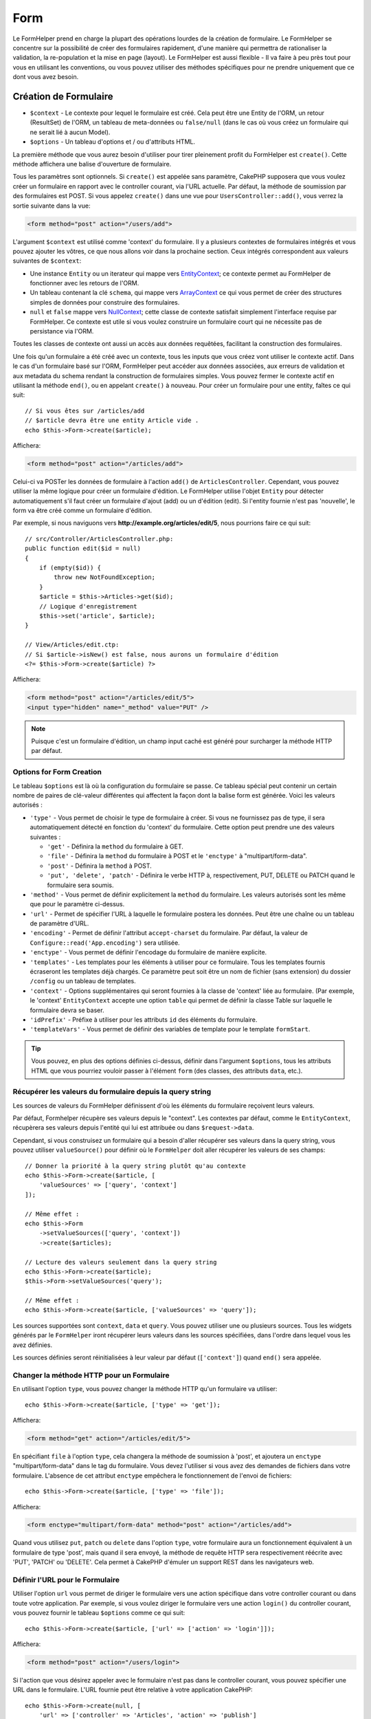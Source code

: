 Form
####

.. php:namespace:: Cake\View\Helper

.. php:class:: FormHelper(View $view, array $config = [])

Le FormHelper prend en charge la plupart des opérations lourdes de la création
de formulaire. Le FormHelper se concentre sur la possibilité de créer des
formulaires rapidement, d'une manière qui permettra de rationaliser la
validation, la re-population et la mise en page (layout). Le FormHelper est
aussi flexible - Il va faire à peu près tout pour vous en utilisant les
conventions, ou vous pouvez utiliser des méthodes spécifiques pour ne prendre
uniquement que ce dont vous avez besoin.

Création de Formulaire
======================

.. php:method:: create(mixed $context = null, array $options = [])

* ``$context`` - Le contexte pour lequel le formulaire est créé. Cela peut être
  une Entity de l'ORM, un retour (ResultSet) de l'ORM, un tableau de meta-données
  ou ``false/null`` (dans le cas où vous créez un formulaire qui ne serait lié à
  aucun Model).
* ``$options`` - Un tableau d'options et / ou d'attributs HTML.

La première méthode que vous aurez besoin d'utiliser pour tirer pleinement
profit du FormHelper est ``create()``. Cette méthode affichera une balise
d'ouverture de formulaire.

Tous les paramètres sont optionnels. Si ``create()`` est appelée sans paramètre,
CakePHP supposera que vous voulez créer un formulaire en rapport avec le
controller courant, via l'URL actuelle. Par défaut, la méthode de soumission par
des formulaires est POST. Si vous appelez ``create()`` dans une vue pour
``UsersController::add()``, vous verrez la sortie suivante dans la vue:

.. code-block:: html

    <form method="post" action="/users/add">

L'argument ``$context`` est utilisé comme 'context' du formulaire. Il y a
plusieurs contextes de formulaires intégrés et vous pouvez ajouter les vôtres,
ce que nous allons voir dans la prochaine section. Ceux intégrés correspondent
aux valeurs suivantes de ``$context``:

* Une instance ``Entity`` ou un iterateur qui mappe vers
  `EntityContext <https://api.cakephp.org/3.x/class-Cake.View.Form.EntityContext.html>`_;
  ce contexte permet au FormHelper de fonctionner avec les retours de l'ORM.

* Un tableau contenant la clé ``schema``, qui mappe vers
  `ArrayContext <https://api.cakephp.org/3.x/class-Cake.View.Form.ArrayContext.html>`_
  ce qui vous permet de créer des structures simples de données pour construire
  des formulaires.

* ``null`` et ``false`` mappe vers
  `NullContext <https://api.cakephp.org/3.x/class-Cake.View.Form.NullContext.html>`_;
  cette classe de contexte satisfait simplement l'interface requise par FormHelper.
  Ce contexte est utile si vous voulez construire un formulaire court qui ne nécessite
  pas de persistance via l'ORM.

Toutes les classes de contexte ont aussi un accès aux données requêtées,
facilitant la construction des formulaires.

Une fois qu'un formulaire a été créé avec un contexte, tous les inputs que vous
créez vont utiliser le contexte actif. Dans le cas d'un formulaire basé sur
l'ORM, FormHelper peut accéder aux données associées, aux erreurs de validation
et aux metadata du schema rendant la construction de formulaires simples. Vous
pouvez fermer le contexte actif en utilisant la méthode ``end()``, ou en
appelant ``create()`` à nouveau. Pour créer un formulaire pour une entity,
faîtes ce qui suit::

    // Si vous êtes sur /articles/add
    // $article devra être une entity Article vide .
    echo $this->Form->create($article);

Affichera:

.. code-block:: html

    <form method="post" action="/articles/add">

Celui-ci va POSTer les données de formulaire à l'action ``add()`` de
``ArticlesController``. Cependant, vous pouvez utiliser la même logique pour
créer un formulaire d'édition. Le FormHelper utilise l'objet ``Entity`` pour
détecter automatiquement s'il faut créer un formulaire d'ajout (add) ou un
d'édition (edit). Si l'entity fournie n'est pas 'nouvelle', le form va être créé
comme un formulaire d'édition.

Par exemple, si nous naviguons vers **http://example.org/articles/edit/5**,
nous pourrions faire ce qui suit::

    // src/Controller/ArticlesController.php:
    public function edit($id = null)
    {
        if (empty($id)) {
            throw new NotFoundException;
        }
        $article = $this->Articles->get($id);
        // Logique d'enregistrement
        $this->set('article', $article);
    }

    // View/Articles/edit.ctp:
    // Si $article->isNew() est false, nous aurons un formulaire d'édition
    <?= $this->Form->create($article) ?>

Affichera:

.. code-block:: html

    <form method="post" action="/articles/edit/5">
    <input type="hidden" name="_method" value="PUT" />

.. note::

    Puisque c'est un formulaire d'édition, un champ input caché est généré
    pour surcharger la méthode HTTP par défaut.

Options for Form Creation
-------------------------

Le tableau ``$options`` est là où la configuration du formulaire se passe. Ce
tableau spécial peut contenir un certain nombre de paires de clé-valeur
différentes qui affectent la façon dont la balise form est générée. Voici les
valeurs autorisés :

* ``'type'`` - Vous permet de choisir le type de formulaire à créer. Si vous ne
  fournissez pas de type, il sera automatiquement détecté en fonction du 'context'
  du formulaire. Cette option peut prendre une des valeurs suivantes :

  * ``'get'`` - Définira la ``method`` du formulaire à GET.
  * ``'file'`` - Définira la ``method`` du formulaire à POST et le ``'enctype'``
    à "multipart/form-data".
  * ``'post'`` - Définira la ``method`` à POST.
  * ``'put', 'delete', 'patch'`` - Définira le verbe HTTP à, respectivement, PUT,
    DELETE ou PATCH quand le formulaire sera soumis.

* ``'method'`` - Vous permet de définir explicitement la ``method`` du formulaire.
  Les valeurs autorisés sont les même que pour le paramètre ci-dessus.

* ``'url'`` - Permet de spécifier l'URL à laquelle le formulaire postera les données.
  Peut être une chaîne ou un tableau de paramètre d'URL.

* ``'encoding'`` - Permet de définir l'attribut ``accept-charset`` du formulaire.
  Par défaut, la valeur de ``Configure::read('App.encoding')`` sera utilisée.

* ``'enctype'`` - Vous permet de définir l'encodage du formulaire de manière
  explicite.

* ``'templates'`` - Les templates pour les éléments à utiliser pour ce formulaire.
  Tous les templates fournis écraseront les templates déjà chargés. Ce paramètre
  peut soit être un nom de fichier (sans extension) du dossier ``/config`` ou un
  tableau de templates.

* ``'context'`` - Options supplémentaires qui seront fournies à la classe de
  'context' liée au formulaire. (Par exemple, le 'context' ``EntityContext``
  accepte une option ``table`` qui permet de définir la classe Table sur
  laquelle le formulaire devra se baser.

* ``'idPrefix'`` - Préfixe à utiliser pour les attributs ``id`` des éléments du
  formulaire.

* ``'templateVars'`` - Vous permet de définir des variables de template pour le
  template ``formStart``.

.. tip::

    Vous pouvez, en plus des options définies ci-dessus, définir dans l'argument
    ``$options``, tous les attributs HTML que vous pourriez vouloir passer à
    l'élément ``form`` (des classes, des attributs ``data``, etc.).

.. _form-values-from-query-string:

Récupérer les valeurs du formulaire depuis la query string
----------------------------------------------------------

.. versionadded:: 3.4.0

Les sources de valeurs du FormHelper définissent d'où les éléments du
formulaire reçoivent leurs valeurs.

Par défaut, Formhelper récupère ses valeurs depuis le "context". Les contextes
par défaut, comme le ``EntityContext``, récupèrera ses valeurs depuis l'entité
qui lui est attribuée ou dans ``$request->data``.

Cependant, si vous construisez un formulaire qui a besoin d'aller récupérer ses
valeurs dans la query string, vous pouvez utiliser ``valueSource()`` pour
définir où le ``FormHelper`` doit aller récupérer les valeurs de ses champs::

    // Donner la priorité à la query string plutôt qu'au contexte
    echo $this->Form->create($article, [
        'valueSources' => ['query', 'context']
    ]);

    // Même effet :
    echo $this->Form
        ->setValueSources(['query', 'context'])
        ->create($articles);

    // Lecture des valeurs seulement dans la query string
    echo $this->Form->create($article);
    $this->Form->setValueSources('query');

    // Même effet :
    echo $this->Form->create($article, ['valueSources' => 'query']);

Les sources supportées sont ``context``, ``data`` et ``query``. Vous pouvez
utiliser une ou plusieurs sources. Tous les widgets générés par le ``FormHelper``
iront récupérer leurs valeurs dans les sources spécifiées, dans l'ordre dans
lequel vous les avez définies.

Les sources définies seront réinitialisées à leur valeur par défaut
(``['context']``) quand ``end()`` sera appelée.

Changer la méthode HTTP pour un Formulaire
------------------------------------------

En utilisant l'option ``type``, vous pouvez changer la méthode HTTP qu'un
formulaire va utiliser::

      echo $this->Form->create($article, ['type' => 'get']);

Affichera:

.. code-block:: html

     <form method="get" action="/articles/edit/5">

En spécifiant ``file`` à l'option ``type``, cela changera la méthode de
soumission à 'post', et ajoutera un ``enctype`` "multipart/form-data" dans le tag
du formulaire. Vous devez l'utiliser si vous avez des demandes de fichiers dans
votre formulaire. L'absence de cet attribut ``enctype`` empêchera le fonctionnement de
l'envoi de fichiers::

    echo $this->Form->create($article, ['type' => 'file']);

Affichera:

.. code-block:: html

    <form enctype="multipart/form-data" method="post" action="/articles/add">

Quand vous utilisez ``put``, ``patch`` ou ``delete`` dans l'option ``type``,
votre formulaire aura un fonctionnement équivalent à un formulaire de type
'post', mais quand il sera envoyé, la méthode de requête HTTP sera respectivement
réécrite avec 'PUT', 'PATCH' ou 'DELETE'. Cela permet à CakePHP d'émuler un support
REST dans les navigateurs web.

Définir l'URL pour le Formulaire
--------------------------------

Utiliser l'option ``url`` vous permet de diriger le formulaire vers une
action spécifique dans votre controller courant ou dans toute votre application.
Par exemple, si vous voulez diriger le formulaire vers une action ``login()`` du
controller courant, vous pouvez fournir le tableau ``$options`` comme ce qui suit::

    echo $this->Form->create($article, ['url' => ['action' => 'login']]);

Affichera:

.. code-block:: html

    <form method="post" action="/users/login">

Si l'action que vous désirez appeler avec le formulaire n'est pas dans le
controller courant, vous pouvez spécifier une URL dans le formulaire. L'URL
fournie peut être relative à votre application CakePHP::

    echo $this->Form->create(null, [
        'url' => ['controller' => 'Articles', 'action' => 'publish']
    ]);

Affichera:

.. code-block:: html

    <form method="post" action="/articles/publish">

ou pointer vers un domaine extérieur::

    echo $this->Form->create(null, [
        'url' => 'https://www.google.com/search',
        'type' => 'get'
    ]);

Affichera:

.. code-block:: html

    <form method="get" action="https://www.google.com/search">

Utilisez ``'url' => false`` si vous ne souhaitez pas d'URL en tant qu'action de
formulaire.

Utiliser des Validateurs Personnalisés
--------------------------------------

Les models vont souvent avoir des ensembles de validation multiples et vous
voudrez que FormHelper marque les champs nécessaires basés sur les règles de
validation spécifiques que l'action de votre controller est en train
d'appliquer. Par exemple, votre table Users a des règles de validation
spécifiques qui s'appliquent uniquement quand un compte est enregistré::

    echo $this->Form->create($user, [
        'context' => ['validator' => 'register']
    ]);

L'exemple précédent va utiliser les règles de validation définies dans le
validateur ``register``, définies par ``UsersTable::validationRegister()``,
pour le ``$user`` et toutes les associations liées. Si vous créez un
formulaire pour les entities associées, vous pouvez définir les règles de
validation pour chaque association en utilisant un tableau::

    echo $this->Form->create($user, [
        'context' => [
            'validator' => [
                'Users' => 'register',
                'Comments' => 'default'
            ]
        ]
    ]);

Ce qui est au-dessus va utiliser ``register`` pour l'utilisateur, et ``default``
pour les commentaires de l'utilisateur.

Créer des Classes de Contexte
-----------------------------

Alors que les classes de contexte intégrées essaient de couvrir les cas
habituels que vous pouvez rencontrer, vous pouvez avoir besoin de construire
une nouvelle classe de contexte si vous utilisez un ORM différent. Dans ces
situations, vous devrez intégrer `Cake\\View\\Form\\ContextInterface
<https://api.cakephp.org/3.x/class-Cake.View.Form.ContextInterface.html>`_ . Une
fois que vous avez intégré cette interface, vous pouvez connecter votre nouveau
contexte dans le FormHelper. Il est souvent mieux de faire ceci dans un
event listener ``View.beforeRender``, ou dans une classe de vue de
l'application::

    $this->Form->addContextProvider('myprovider', function($request, $data) {
        if ($data['entity'] instanceof MyOrmClass) {
            return new MyProvider($request, $data);
        }
    });

Les fonctions de fabrique de contexte sont l'endroit où vous pouvez ajouter la
logique pour vérifier les options du formulaire pour le type d'entity approprié.
Si une donnée d'entrée correspondante est trouvée, vous pouvez retourner un
objet. Si n'y a pas de correspondance, retourne null.

.. _automagic-form-elements:

Création d'éléments de Formulaire
=================================

.. php:method:: control(string $fieldName, array $options = [])

* ``$fieldName`` - Nom du champ (attribut ``name``) de l'élément dans le
  formulaire (exemple : ``'Modelname.fieldname'``).
* ``$options`` - Un tableau d'option qui peut inclure à la fois des :ref:`control-specific-options`
  et des options d'autres méthodes (que la méthode ``control()`` utilise en interne
  pour générer les différents éléments HTML) ainsi que attribut HTML valide.

La méthode ``control()`` vous laisse générer des inputs de formulaire. Ces inputs
incluent une div enveloppante, un label, un widget d'input, et une erreur de
validation si besoin. En utilisant les metadonnées dans le contexte du
formulaire, cette méthode va choisir un type d'input approprié pour chaque
champ. En interne, ``control()`` utilise les autres méthodes de FormHelper.

.. tip::

    Veuillez notez que, même si les éléments générés par la méthode ``control()``
    sont appelés des "inputs" sur cette page, techniquement parlant, la méthode
    ``control()`` peut générer n'importe quel type de balise ``input`` ainsi
    que tous les autres types d'éléments HTML de formulaire (``select``,
    ``button``, ``textarea``)

Par défaut, la méthode ``control()`` utilisera les templates de widget suivant::

    'inputContainer' => '<div class="input {{type}}{{required}}">{{content}}</div>'
    'input' => '<input type="{{type}}" name="{{name}}"{{attrs}}/>'

En cas d'erreurs de validation, elle utilisera également::

    'inputContainerError' => '<div class="input {{type}}{{required}} error">{{content}}{{error}}</div>'

Le type d'élément créé, dans le cas où aucune autre option n'est fournie pour
générer le type d'élément est induit par l'introspection du Model et dépendra
du datatype de la colonne en question:

Column Type
    Champ de formulaire résultant
string, uuid (char, varchar, etc.)
    text
boolean, tinyint(1)
    checkbox
decimal
    number
float
    number
integer
    number
text
    textarea
text, avec le nom de password, passwd, ou psword
    password
text, avec le nom de email
    email
text, avec le nom de tel, telephone, ou phone
    tel
date
    day, month, et year selects
datetime, timestamp
    day, month, year, hour, minute, et meridian selects
time
    hour, minute, et meridian selects
binary
    file

Le paramètre ``$options`` vous permet de choisir un type d'input spécifique si
vous avez besoin::

    echo $this->Form->control('published', ['type' => 'checkbox']);

.. tip::

    Veuillez notez que, par défaut, générer un élément via la méthode ``control()``
    générera systématiquement un ``div`` autour de l'élément généré.
    Cependant, générer le même élément mais avec la méthode spécifique du ``FormHelper``
    (par exemple ``$this->Form->checkbox('published');``) ne générera pas, dans la
    majorité des cas, un ``div`` autour de l'élément. En fonction de votre cas d'usage,
    utilisez l'une ou l'autre méthode.

.. _html5-required:

Un nom de classe ``required`` sera ajouté à la ``div`` enveloppante si les règles de
validation pour le champ du model indiquent qu'il est requis et ne peut pas être
vide. Vous pouvez désactiver les ``required`` automatiques en utilisant l'option
``required``::

    echo $this->Form->control('title', ['required' => false]);

Pour empêcher la validation faite par le navigateur pour l'ensemble du
formulaire, vous pouvez définir l'option ``'formnovalidate' => true`` pour le
bouton input que vous générez en utilisant
:php:meth:`~Cake\\View\\Helper\\FormHelper::submit()` ou définir
``'novalidate' => true`` dans les options pour
:php:meth:`~Cake\\View\\Helper\\FormHelper::create()`.

Par exemple, supposons que votre model User intègre les champs pour un
*username* (varchar), *password* (varchar), *approved* (datetime) and
*quote* (text). Vous pouvez utiliser la méthode ``control()`` du FormHelper pour
créer les bons inputs pour tous ces champs de formulaire::

    echo $this->Form->create($user);
    // Va générer un input type="text"
    echo $this->Form->control('username');
    // Va générer un input type="password"
    echo $this->Form->control('password');
    // En partant du principe que 'approved' est un "datetime" ou un "timestamp"
    // va générer des champs Jour, mois, année, heure, minute
    echo $this->Form->control('approved');
    // Va générer un textarea
    echo $this->Form->control('quote');

    echo $this->Form->button('Ajouter');
    echo $this->Form->end();

Un exemple plus complet montrant quelques options pour le champ de date::

    echo $this->Form->control('birth_dt', [
        'label' => 'Date de naissance',
        'minYear' => date('Y') - 70,
        'maxYear' => date('Y') - 18,
    ]);

Outre les :ref:`control-specific-options` pour ``control()`` vu ci-dessus,
vous pouvez spécifier n'importe quelle option des méthodes spécifiques pour le
type d'input et n'importe quel attribut HTML (par exemple ``onfocus``).

Si vous voulez un ``select`` utilisant une relation *belongsTo* ou *hasOne*,
vous pouvez ajouter ceci dans votre controller Users (en supposant que
l'User *belongsTo* Group)::

    $this->set('groups', $this->Users->Groups->find('list'));

Ensuite, ajouter les lignes suivantes à votre template de vue de formulaire::

    echo $this->Form->control('group_id', ['options' => $groups]);

Pour créer un ``select`` pour l'association *belongsToMany* Groups, vous pouvez
ajouter ce qui suit dans votre UsersController::

    $this->set('groups', $this->Users->Groups->find('list'));

Ensuite, ajouter les lignes suivantes à votre template de vue::

    echo $this->Form->control('groups._ids', ['options' => $groups]);

Si votre nom de model est composé de deux mots ou plus (ex. "UserGroup"),
quand vous passez les données en utilisant ``set()`` vous devrez nommer vos
données dans un format CamelCase (les Majuscules séparent les mots) et au pluriel comme ceci::

    $this->set('userGroups', $this->UserGroups->find('list'));

.. note::

    N'utilisez pas ``FormHelper::control()`` pour générer
    les boutons submit. Utilisez plutôt
    :php:meth:`~Cake\\View\\Helper\\FormHelper::submit()`.

Conventions de Nommage des Champs
---------------------------------

Lors de la création de widgets, vous devez nommer vos champs d'après leur
attribut correspondant dans l'entity du formulaire. Par exemple, si vous
créez un formulaire pour un ``$article``, vous créez des champs nommés d'après
les propriétés. Par exemple
``title``, ``body`` et ``published``.

Vous pouvez créer des inputs pour les models associés, ou pour les models
arbitraires en le passant dans ``association.fieldname`` en premier paramètre::

    echo $this->Form->control('association.fieldname');

Tout point dans vos noms de champs sera converti dans des données de requête
imbriquées. Par exemple, si vous créez un champ avec un nom
``0.comments.body`` vous aurez un nom d'attribut qui sera
``0[comments][body]``. Cette convention facilite la sauvegarde des données
avec l'ORM. Plus de détails pour tous les types d'associations se trouvent
dans la section :ref:`associated-form-inputs`.

Lors de la création d'inputs de type datetime, FormHelper va ajouter un
suffixe au champ. Vous pouvez remarquer des champs supplémentaires nommés
``year``, ``month``, ``day``, ``hour``, ``minute``, ou ``meridian`` qui
ont été ajoutés. Ces champs seront automatiquement convertis en objets
``DateTime`` quand les entities sont triées.

.. _control-specific-options:

Options pour la méthode control()
---------------------------------

``FormHelper::control()`` supporte un nombre important d'options via son
paramètre ``$options``. En plus de ses propres options, ``control()``
accepte des options pour les champs input générés (et les autres type d'éléments
comme les ``checkbox`` ou les ``textarea``), comme les attributs HTML. Ce qui
suit va couvrir les options spécifiques de ``FormHelper::control()``.

* ``$options['type']`` - Une chaîne qui précise le type de widget à générer.
  En plus des types de champs vus dans :ref:`automagic-form-elements`, vous
  pouvez aussi créer input de type ``file``, ``password`` et tous les types
  supportés par HTML5. En spécifiant vous-même le type de l'élément à générer,
  vous écraserez le type automatique deviné par l'introspection du Model. Le défaut
  est ``null``::

      echo $this->Form->control('field', ['type' => 'file']);
      echo $this->Form->control('email', ['type' => 'email']);

  Affichera:

  .. code-block:: html

      <div class="input file">
          <label for="field">Field</label>
          <input type="file" name="field" value="" id="field" />
      </div>
      <div class="input email">
          <label for="email">Email</label>
          <input type="email" name="email" value="" id="email" />
      </div>

* ``$options['label']`` Soit une chaîne qui sera utilisé comme valeur pour
  l'élément HTML ``<label>`` ou bien un tableau :ref:`d'options pour le label<create-label>`.
  Le défaut est ``null``.
  Par exemple::

      echo $this->Form->control('name', [
          'label' => 'The User Alias'
      ]);

  Affiche :

  .. code-block:: html

      <div class="input">
          <label for="name">The User Alias</label>
          <input name="name" type="text" value="" id="name" />
      </div>

  Vous pouvez définir cette clé à ``false`` pour désactiver l'affichage de
  l'élément ``<label>``
  Par exemple::

      echo $this->Form->control('name', ['label' => false]);

  Affiche :

  .. code-block:: html

      <div class="input">
          <input name="name" type="text" value="" id="name" />
      </div>

  Si vous passez un tableau, vous pourrez fournir des options supplémentaires pour
  l'element ``label``. Si vous le faîtes, vous pouvez utiliser une clé ``text``
  dans le tableau pour personnaliser le texte du label::
  Par exemple::

      echo $this->Form->control('name', [
          'label' => [
              'class' => 'thingy',
              'text' => 'The User Alias'
          ]
      ]);

  Affiche :

  .. code-block:: html

      <div class="input">
          <label for="name" class="thingy">The User Alias</label>
          <input name="name" type="text" value="" id="name" />
      </div>

* ``$options['options']`` - Vous pouvez passez à cette option un tableau contenant
  les choix pour les éléments comme les ``radio`` et les ``select``. Reportez vous
  à :ref:`create-radio-button` et :ref:`create-select-picker` pour plus de détails.
  Les défaut est ``null``.

* ``$options['error']`` Utiliser cette clé vous permettra de transformer
  les messages de model par défaut et de les utiliser, par exemple, pour
  définir des messages i18n. Pour désactiver le rendu des messages d'erreurs
  définissez la clé ``error`` à ``false``::

      echo $this->Form->control('name', ['error' => false]);

  Pour surcharger les messages d'erreurs du model utilisez un tableau
  avec les clés respectant les messages d'erreurs de validation originaux::

      $this->Form->control('name', [
          'error' => ['Not long enough' => __('This is not long enough')]
      ]);

  Comme vu précédemment, vous pouvez définir le message d'erreur pour chaque
  règle de validation dans vos models. De plus, vous pouvez fournir des
  messages i18n pour vos formulaires.

* ``$options['nestedInput']`` - Utilisez avec les inputs ``checkbox`` et ``radio``.
  Cette option permet de contrôler si les éléments ``input`` doivent être générés
  dans ou à l'extérieur de l'élément ``label``. Quand ``control()`` génère une
  checkbox ou un bouton radio, vous pouvez définir l'option à ``false`` pour
  forcer la génération de l'élément ``input`` en dehors du ``label``.

  Cependant, vous pouvez également la définir à ``true`` pour n'importe quel type
  d'élément pour forcer la génération de l'élément ``input`` dans le ``label``.
  Si vous changez l'option pour les boutons radio, vous aurez également besoin de
  modifier le template par défaut :ref:`'radioWrapper'<create-radio-button>`.
  En fonction du ``type`` d'élément à générer, la valeur par défaut sera ``true``
  ou ``false``.

* ``$options['templates']`` - Les templates à utiliser pour cet ``input``.
  N'importe quel template spécifié via cette option surchargera les templates
  déjà chargés. Cette option accepte soit un nom de fichier (sans extension)
  provenant de ``/config`` qui contient les templates à charger ou bien un
  tableau définissant les templates à utiliser.

* ``$options['labelOptions']`` - Définissez l'option à ``false`` pour désactiver
  les ``label`` autour des ``nestedWidgets`` ou bien définissez un tableau
  d'attributs à appliquer à l'élément ``label``.

Générer des Types d'Inputs Spécifiques
======================================

En plus de la méthode générique ``control()``, le ``FormHelper`` à des
méthodes spécifiques pour générer différents types d'inputs. Ceci peut
être utilisé pour générer juste un extrait de code input, et combiné avec
d'autres méthodes comme :php:meth:`~Cake\\View\\Helper\\FormHelper::label()` et
:php:meth:`~Cake\\View\\Helper\\FormHelper::error()` pour générer des layouts
(mise en page) complètements personnalisés.

.. _general-control-options:

Options Communes
----------------

Beaucoup des différentes méthodes d'input supportent un jeu d'options communes.
Toutes ses options sont aussi supportées par ``control()``. Pour réduire les
répétitions, les options communes partagées par toutes les méthodes input sont :

* ``id`` Définir cette clé pour forcer la valeur du DOM id pour cet
  input. Cela remplacera l'``idPrefix`` qui pourrait être fixé.

* ``default`` Utilisé pour définir une valeur par défaut au champ
  input. La valeur est utilisée si les données passées au formulaire ne
  contiennent pas de valeur pour le champ (ou si aucune donnée n'est
  transmise). Une valeur par défaut explicite va surcharger toute valeur définie
  par défaut dans le schéma.

  Exemple d'utilisation::

    echo $this->Form->text('ingredient', ['default' => 'Sugar']);

  Exemple avec un champ sélectionné (Taille "Medium" sera sélectionné par
  défaut)::

    $sizes = ['s' => 'Small', 'm' => 'Medium', 'l' => 'Large'];
    echo $this->Form->select('size', $sizes, ['default' => 'm']);

  .. note::

      Vous ne pouvez pas utiliser ``default`` pour sélectionner une chekbox -
      vous devez plutôt définir cette valeur dans ``$this->request->getData()`` dans
      votre controller, ou définir l'option ``checked`` de l'input à ``true``.

      Attention à l'utilisation de ``false`` pour assigner une valeur par défaut.
      Une valeur ``false`` est utilisée pour désactiver/exclure les options d'un
      champ, ainsi ``'default' => false`` ne définirait aucune valeur. A la place,
      utilisez ``'default' => 0``.

* ``value`` Utilisée pour définir une valeur spécifique pour le
  champ d'input. Ceci va surcharger toute valeur qui aurait pu être injectée à
  partir du contexte, comme Form, Entity or ``request->getData()`` etc.

  .. note::

      Si vous souhaitez définir un champ pour qu'il ne rende pas sa valeur
      récupérée à partir du contexte ou de la source de valeurs, vous devrez
      définir ``value`` en ``''`` (au lieu de le définir avec
      ``null``).

En plus des options ci-dessus, vous pouvez mixer n'importe quel attribut HTML
que vous souhaitez utiliser. Tout nom d'option non-special sera
traité comme un attribut HTML, et appliqué à l'élément HTML input généré.
NdT. celui qui capte cette phrase gagne un giroTermoOnduleur à double
convection.

.. versionchanged:: 3.3.0
    Depuis la version 3.3.0, FormHelper va automatiquement utiliser les valeurs
    par défaut définies dans le schéma de votre base de données. Vous pouvez
    désactiver ce comportement en définissant l'option ``schemaDefault`` à
    ``false``.

Créer des Elements Input
========================

Les autres méthodes disponibles dans le FormHelper permettent
la création d'éléments spécifiques de formulaire. La plupart de ces
méthodes utilisent également un paramètre spécial $options.
Toutefois, dans ce cas, $options est utilisé avant tout pour spécifier
les attributs des balises HTML (comme la valeur ou l'id DOM d'un élément
du formulaire).

Créer des Inputs Text
---------------------

.. php:method:: text(string $name, array $options)

* ``$name`` - Le ``name`` du champ sous la forme ``'Modelname.fieldname'``.
* ``$options`` - Un tableau optionnel d'options avec n'importe laquelle
  :ref:`des options générales<general-control-options>` ainsi que n'importe
  quel attribut HTML valide.

Va créer un ``input`` de type ``text``::

    echo $this->Form->text('username', ['class' => 'users']);

Affichera:

.. code-block:: html

    <input name="username" type="text" class="users">

Créer des Inputs Password
-------------------------

.. php:method:: password(string $fieldName, array $options)

* ``$name`` - Le ``name`` du champ sous la forme ``'Modelname.fieldname'``.
* ``$options`` - Un tableau optionnel d'options avec n'importe laquelle
  :ref:`des options générales<general-control-options>` ainsi que n'importe
  quel attribut HTML valide.

Création d'un input ``password``::

    echo $this->Form->password('password');

Affichera:

.. code-block:: html

    <input name="password" value="" type="password">

Créer des Inputs Cachés
-----------------------

.. php:method:: hidden(string $fieldName, array $options)

* ``$name`` - Le ``name`` du champ sous la forme ``'Modelname.fieldname'``.
* ``$options`` - Un tableau optionnel d'options avec n'importe laquelle
  :ref:`des options générales<general-control-options>` ainsi que n'importe
  quel attribut HTML valide.

Créera un input ``hidden`` de form. Exemple::

    echo $this->Form->hidden('id');

Affichera:

.. code-block:: html

    <input name="id" value="10" type="hidden" />

Créer des Textareas
-------------------

.. php:method:: textarea(string $fieldName, array $options)

* ``$name`` - Le ``name`` du champ sous la forme ``'Modelname.fieldname'``.
* ``$options`` - Un tableau optionnel d'options avec n'importe laquelle
  :ref:`des options générales<general-control-options>` ainsi que n'importe
  quel attribut HTML valide.

Crée un champ ``textarea`` (zone de texte). Le template utilisé par défaut est::

    'textarea' => '<textarea name="{{name}}"{{attrs}}>{{value}}</textarea>'

Par exemple::

    echo $this->Form->textarea('notes');

Affichera:

.. code-block:: html

    <textarea name="notes"></textarea>

Si le form est édité (ainsi, le tableau ``$this->request->getData()`` va contenir
les informations sauvegardées pour le model ``User``), la valeur
correspondant au champs ``notes`` sera automatiquement ajoutée au HTML
généré. Exemple:

.. code-block:: html

    <textarea name="notes" id="notes">
        Ce Texte va être édité.
    </textarea>

**Options for Textarea**

En plus :ref:`des options générales<general-control-options>`, ``textarea()``
supporte 2 autres options spécifiques :

* ``'escape'`` - Permet de définir si le contenu du ``textarea`` doit être
  échappé ou non. Le défaut est ``true``.

  Par exemple::

      echo $this->Form->textarea('notes', ['escape' => false]);
      // OU....
      echo $this->Form->control('notes', ['type' => 'textarea', 'escape' => false]);

* ``'rows', 'cols'`` - Ces deux clés permettent de définir les attributs HTML
  du même nom et qui sont, respectivement, le nombre de lignes et de colonnes::

      echo $this->Form->textarea('textarea', ['rows' => '5', 'cols' => '5']);

  Affichera:

.. code-block:: html

    <textarea name="textarea" cols="5" rows="5">
    </textarea>

Créer des Select, des Checkbox et des Boutons Radio
---------------------------------------------------

Ces éléments ont options et des points en communs, c'est pourquoi ils sont
regroupés dans section.

.. _checkbox-radio-select-options:

Les Options pour Select, Checkbox et Inputs Radio
~~~~~~~~~~~~~~~~~~~~~~~~~~~~~~~~~~~~~~~~~~~~~~~~~

Vous trouverez ci-dessous les options partagées entre ``select()``,
``checkbox()`` et ``radio()`` (les options spécifiques à une seule méthode sont
décrites dans les sections dédiées à ces méthodes).

* ``value`` Permet de définir ou sélectionner la valeur de l'élément ciblé :

  * Pour les checkboxes, cela définit l'attribut HTML ``value`` assigné à
    l'input à la valeur que vous définissez.

  * Pour les boutons radio ou les select, cela définit la valeur qui sera
    définit quand le formulaire sera rendu (dans ces cas là, ``'value'`` doit
    avoir une valeur qui existe dans l'élément). Elle peut être utilisée avec
    n'importe quel élément basé sur un select comme ``date()``, ``time()``,
    ``dateTime()``::

        echo $this->Form->time('close_time', [
            'value' => '13:30:00'
        ]);

  .. note::

    La clé ``value`` pour les ``date()`` et ``dateTime()`` peut aussi
    être un timestamp UNIX ou un objet DateTime.

  Pour un input ``select`` où vous définissez l'attribut ``multiple`` à true,
  vous pouvez utiliser un tableau des valeurs que vous voulez sélectionner par
  défaut::

      // Les tags <options> avec valeurs 1 et 3 seront sélectionnés par défaut
      echo $this->Form->select(
          'rooms',
          [1, 2, 3, 4, 5],
          [
              'multiple' => true,
              'value' => [1, 3]
          ]
      );

* ``empty`` S'applique à ``radio()`` et ``select()``. Le défaut est ``false``.

  * Quand vous passe cette option ``radio()``, cela créera un élément ``input``
    supplémentaire qui sera affiché avant le premier bouton radio, avec une valeur
    de ``''`` et un ``label`` qui vaudra la chaîne passée dans l'option.

  * Si vous la passez à la méthode ``select``, cela créer un élément ``option``
    vide avec une valeur vide dans la liste de choix. Si à la place d'une valeur
    vide, vous souhaitez afficher un texte, passez une chaîne dans l'option::

        echo $this->Form->select(
            'field',
            [1, 2, 3, 4, 5],
            ['empty' => '(choisissez)']
        );

  Affiche:

  .. code-block:: html

      <select name="field">
          <option value="">(choose one)</option>
          <option value="0">1</option>
          <option value="1">2</option>
          <option value="2">3</option>
          <option value="3">4</option>
          <option value="4">5</option>
      </select>

* ``hiddenField`` Pour certain types d'input (checkboxes,
  radios) un input caché est créé. Ainsi, la clé dans ``$this->request->getData()``
  existera même sans valeur spécifiée. Pour les checkboxes, sa valeur vaudra ``0`` ;
  pour les boutons radio, elle sera ``''``.

  Exemple d'un rendu par défaut :

  .. code-block:: html

      <input type="hidden" name="published" value="0" />
      <input type="checkbox" name="published" value="1" />

  Ceci peut être désactivé en définissant l'option ``hiddenField`` à ``false``::

      echo $this->Form->checkbox('published', ['hiddenField' => false]);

  Retournera :

  .. code-block:: html

      <input type="checkbox" name="published" value="1">

  Si vous voulez créer de multiples blocs d'entrées regroupés
  ensemble dans un formulaire, vous devriez définir ce paramètre à ``false``
  sur tous les inputs, excepté le premier. Si l'input caché est en
  place à différents endroits c'est seulement le dernier groupe
  de valeur d'input qui sera sauvegardé.

  Dans cet exemple , seules les couleurs tertiaires seront passées,
  et les couleurs primaires seront réécrites:

  .. code-block:: html

      <h2>Primary Colors</h2>
      <input type="hidden" name="color" value="0" />
      <label for="color-red">
          <input type="checkbox" name="color[]" value="5" id="color-red" />
          Red
      </label>

      <label for="color-blue">
          <input type="checkbox" name="color[]" value="5" id="color-blue" />
          Blue
      </label>

      <label for="color-yellow">
          <input type="checkbox" name="color[]" value="5" id="color-yellow" />
          Green
      </label>

      <h2>Tertiary Colors</h2>
      <input type="hidden" name="color" value="0" />
      <label for="color-green">
          <input type="checkbox" name="color[]" value="5" id="color-green" />
          Yellow
      </label>
      <label for="color-purple">
          <input type="checkbox" name="color[]" value="5" id="color-purple" />
          Purple
      </label>
      <label for="color-orange">
          <input type="checkbox" name="color[]" value="5" id="color-orange" />
          Orange
      </label>

  Désactiver l'option ``'hiddenField'`` dans le second groupe d'input empêcherait
  ce comportement.

  Vous pouvez définir une valeur différente pour le champ caché autre que 0
  comme 'N'::

      echo $this->Form->checkbox('published', [
          'value' => 'Y',
          'hiddenField' => 'N',
      ]);

Créer des Checkboxes
~~~~~~~~~~~~~~~~~~~~

.. php:method:: checkbox(string $fieldName, array $options)

* ``$name`` - Le ``name`` du champ sous la forme ``'Modelname.fieldname'``.
* ``$options`` - Un tableau optionnel d'options avec n'importe laquelle
  :ref:`des options générales<general-control-options>`, des options de la section
  :ref:`checkbox-radio-select-options`, des options spécifiques aux checkbox (ci-dessous)
  ainsi que n'importe quel attribut HTML valide.

Créer un élément ``checkbox``. Le template de widget utilisé est le suivant::

    'checkbox' => '<input type="checkbox" name="{{name}}" value="{{value}}"{{attrs}}>'

**Options spécifiques pour les Checkboxes**

* ``'checked'`` - Booléen utilisé pour indiquer si cette checkbox est cochée ou non.
  Par défaut à ``false``.

* ``'disabled'`` - Booléen. Si passé à ``true``, la checkbox aura l'attribut ``disabled``.

Cette méthode génère également un input de type ``hidden`` pour forcer l'existence
de la donnée dans le tableau de POST.

E.g. ::

    echo $this->Form->checkbox('done');

Affichera:

.. code-block:: html

    <input type="hidden" name="done" value="0">
    <input type="checkbox" name="done" value="1">

Il est possible de modifier la valeur du checkbox en utilisant le tableau
$options::

    echo $this->Form->checkbox('done', ['value' => 555]);

Affichera:

.. code-block:: html

    <input type="hidden" name="done" value="0">
    <input type="checkbox" name="done" value="555">

Si vous ne voulez pas que le FormHelper génère un input ``hidden``, vous pouvez
passer l'option ``hiddenField`` à ``false``::

    echo $this->Form->checkbox('done', ['hiddenField' => false]);

Affichera:

.. code-block:: html

    <input type="checkbox" name="done" value="1">

.. _create-radio-button:

Créer des Boutons Radio
~~~~~~~~~~~~~~~~~~~~~~~

.. php:method:: radio(string $fieldName, array $options, array $attributes)

* ``$name`` - Le ``name`` du champ sous la forme ``'Modelname.fieldname'``.
* ``$options`` - Un tableau optionnel contenant au minimum les labels pour les
  boutons radio. Ce tableau peut également contenir les ``value`` et des attributs
  HTML. Si ce tableau n'est pas fourni, la méthode générera seulement le input
  ``hidden`` (si ``'hiddenField'`` vaut ``true``) ou pas d'élément du tout
  (si ``'hiddenField'`` vaut ``false``).
* ``$attributes`` - Un tableau optionnel d'options avec n'importe laquelle
  :ref:`des options générales<general-control-options>`, des options de la section
  :ref:`checkbox-radio-select-options`, des options spécifiques aux radios (ci-dessous)
  ainsi que n'importe quel attribut HTML valide.

Crée un jeu d'inputs radios. Les templates de widget utilisés par défaut seront::

    'radio' => '<input type="radio" name="{{name}}" value="{{value}}"{{attrs}}>'
    'radioWrapper' => '{{label}}'

**Attributs spécifiques aux boutons radio**

* ``label`` - booléen pour indiquer si oui ou non les labels pour les widgets
  doivent être affichés. Défaut à ``true``.

* ``hiddenField`` - booléen pour indiquer si vous voulez que les résultats de
  radio() incluent un input caché avec une valeur de ''. C'est utile pour créer
  des ensembles de radio qui ne sont pas continus. Défaut à ``true``.

* ``disabled`` - Définir à ``true`` ou ``disabled`` pour désactiver tous les
  boutons radio. Défaut à ``false``.

Vous devez fournir les label pour les boutons radio via l'argument ``$options``.

Par exemple::

    $this->Form->radio('gender', ['Masculine','Feminine','Neuter']);

Affichera:

.. code-block:: html

    <input name="gender" value="" type="hidden">
    <label for="gender-0">
        <input name="gender" value="0" id="gender-0" type="radio">
        Masculine
    </label>
    <label for="gender-1">
        <input name="gender" value="1" id="gender-1" type="radio">
        Feminine
    </label>
    <label for="gender-2">
        <input name="gender" value="2" id="gender-2" type="radio">
        Neuter
    </label>

Généralement, ``$options`` est une simple paire clé => valeur. Cependant, si
vous avez besoin de mettre des attributs personnalisés sur vos boutons radio,
vous pouvez utiliser le format étendu.

Par exemple::

    echo $this->Form->radio(
        'favorite_color',
        [
            ['value' => 'r', 'text' => 'Red', 'style' => 'color:red;'],
            ['value' => 'u', 'text' => 'Blue', 'style' => 'color:blue;'],
            ['value' => 'g', 'text' => 'Green', 'style' => 'color:green;'],
        ]
    );

Affichera :

.. code-block:: html

    <input type="hidden" name="favorite_color" value="">
    <label for="favorite-color-r">
        <input type="radio" name="favorite_color" value="r" style="color:red;" id="favorite-color-r">
        Red
    </label>
    <label for="favorite-color-u">
        <input type="radio" name="favorite_color" value="u" style="color:blue;" id="favorite-color-u">
        Blue
    </label>
    <label for="favorite-color-g">
        <input type="radio" name="favorite_color" value="g" style="color:green;" id="favorite-color-g">
        Green
    </label>

.. _create-select-picker:

Créer des Select
~~~~~~~~~~~~~~~~

.. php:method:: select(string $fieldName, array $options, array $attributes)

* ``$name`` - Le ``name`` du champ sous la forme ``'Modelname.fieldname'``.
* ``$options`` - Un tableau optionnel contenant la liste des éléments pour le
  select. Si ce tableau n'est pas fourni, la méthode généra seulement un élément
  ``select`` vide, sans élément ``option``.
* ``$attributes`` - Un tableau optionnel d'options avec n'importe laquelle
  :ref:`des options générales<general-control-options>`, des options de la section
  :ref:`checkbox-radio-select-options`, des options spécifiques aux select (ci-dessous)
  ainsi que n'importe quel attribut HTML valide.

Crée un élément ``select``, rempli des éléments compris dans ``$options``.
Si l'option ``$attributes['value']`` est fournie, alors les éléments ``option``
ayant cette valeur seront affichés comme sélectionné(s) quand le select sera
rendu.

Par défaut, ``select`` utilise ces templates de widget::

    'select' => '<select name="{{name}}"{{attrs}}>{{content}}</select>'
    'option' => '<option value="{{value}}"{{attrs}}>{{text}}</option>'

Il pourra également utilisez les templates suivant::

    'optgroup' => '<optgroup label="{{label}}"{{attrs}}>{{content}}</optgroup>'
    'selectMultiple' => '<select name="{{name}}[]" multiple="multiple"{{attrs}}>{{content}}</select>'

**Attributs pour les Select**

* ``'multiple'`` - Si cette option est définie à ``true``, le select sera multiple
  (plusieurs valeurs pourront être sélectionnées). Si elle est définie à ``checkbox``,
  à la place d'un select multiple, vous aurez des checkbox.
  Défaut à ``null``.

* ``'escape'`` - Booleén. Si ``true``, le contenu des éléments ``option`` sera
  échappé (les entités HTML seront convertis). Défaut à ``true``.

* ``'val'`` - Permet de pré-sélectionner la valeur du select.

* ``'disabled'`` - Contrôle l'attribut ``disabled``. Si l'option est définie à
  ``true``, l'ensemble du select sera ``disabled``. Si définie sous forme de tableau,
  seuls les éléments ``option`` dont la valeur est dans le tableau seront désactivés.

L'argument ``$options`` vous permet de définir manuellement le contenu des éléments
``option`` du ``select``.

Par exemple ::

    echo $this->Form->select('field', [1, 2, 3, 4, 5]);

Affichera:

.. code-block:: html

    <select name="field">
        <option value="0">1</option>
        <option value="1">2</option>
        <option value="2">3</option>
        <option value="3">4</option>
        <option value="4">5</option>
    </select>

La tableau ``$options`` peut aussi être fourni sous forme de paires de clé => valeur.

Par exemple ::

    echo $this->Form->select('field', [
        'Value 1' => 'Label 1',
        'Value 2' => 'Label 2',
        'Value 3' => 'Label 3'
    ]);

Affichera :

.. code-block:: html

    <select name="field">
        <option value="Value 1">Label 1</option>
        <option value="Value 2">Label 2</option>
        <option value="Value 3">Label 3</option>
    </select>

Si vous souhaitez générer un ``select`` avec des ``optgroups``, passez les
données sous forme de tableau multidimensionnel. Cela marche également avec les
checkbox et les boutons radio, mais à la place d'éléments ``optgroup``, vos éléments
seront entourés d'un élément ``fieldset``.

Par exemple::

    $options = [
        'Group 1' => [
            'Value 1' => 'Label 1',
            'Value 2' => 'Label 2'
        ],
        'Group 2' => [
            'Value 3' => 'Label 3'
        ]
    ];
    echo $this->Form->select('field', $options);

Affichera :

.. code-block:: html

    <select name="field">
        <optgroup label="Group 1">
            <option value="Value 1">Label 1</option>
            <option value="Value 2">Label 2</option>
        </optgroup>
        <optgroup label="Group 2">
            <option value="Value 3">Label 3</option>
        </optgroup>
    </select>

Pour ajouter des attributs HTML aux éléments ``option``::

    $options = [
        ['text' => 'Description 1', 'value' => 'value 1', 'attr_name' => 'attr_value 1'],
        ['text' => 'Description 2', 'value' => 'value 2', 'attr_name' => 'attr_value 2'],
        ['text' => 'Description 3', 'value' => 'value 3', 'other_attr_name' => 'other_attr_value'],
    ];
    echo $this->Form->select('field', $options);

Affichera:

.. code-block:: html

    <select name="field">
        <option value="value 1" attr_name="attr_value 1">Description 1</option>
        <option value="value 2" attr_name="attr_value 2">Description 2</option>
        <option value="value 3" other_attr_name="other_attr_value">Description 3</option>
    </select>

**Contrôle des Select via Attributs**

En utilisant des options spéciales dans l'argument ``$attributes``, vous pouvez
contrôler certains comportement de la méthode ``select()``.

* ``'empty'`` - Définissez cette option à ``true`` pour ajouter une option vide
  en première position de la liste de vos ``option``. Défaut à ``false``.

  Par exemple::

      $options = ['M' => 'Male', 'F' => 'Female'];
      echo $this->Form->select('gender', $options, ['empty' => true]);

  Affichera:

  .. code-block:: html

      <select name="gender">
          <option value=""></option>
          <option value="M">Male</option>
          <option value="F">Female</option>
      </select>

* ``'escape'`` - Booleén. Si passée à ``true``, le contenu des ``option`` sera
  échappé (les entités HTML seront encodées).

  Par exemple ::

      // This will prevent HTML-encoding the contents of each option element
      $options = ['M' => 'Male', 'F' => 'Female'];
      echo $this->Form->select('gender', $options, ['escape' => false]);

* ``'multiple'`` - Si définie à ``true``, cette option rendra le ``select`` multiple.

  Par exemple ::

      echo $this->Form->select('field', $options, ['multiple' => true]);

  Vous pouvez également définir ``'multiple'`` à ``'checkbox'`` pour afficher une
  liste de checkbox à la place::

      $options = [
          'Value 1' => 'Label 1',
          'Value 2' => 'Label 2'
      ];
      echo $this->Form->select('field', $options, [
          'multiple' => 'checkbox'
      ]);

  Affichera:

  .. code-block:: html

      <input name="field" value="" type="hidden">
      <div class="checkbox">
          <label for="field-1">
              <input name="field[]" value="Value 1" id="field-1" type="checkbox">
              Label 1
          </label>
      </div>
      <div class="checkbox">
          <label for="field-2">
              <input name="field[]" value="Value 2" id="field-2" type="checkbox">
              Label 2
          </label>
      </div>

* ``'disabled'`` - Cette option sert à désactiver une partie ou tous les éléments
  ``option``. Pour désactiver tous les éléments, passez ``'disabled'`` à ``true``.
  Pour désactiver seulement certains éléments, définissez un tableau avec les clés
  des éléments que vous voulez désactiver.

  Par exemple ::

      $options = [
          'M' => 'Masculine',
          'F' => 'Feminine',
          'N' => 'Neuter'
      ];
      echo $this->Form->select('gender', $options, [
          'disabled' => ['M', 'N']
      ]);

  Affichera:

  .. code-block:: html

      <select name="gender">
          <option value="M" disabled="disabled">Masculine</option>
          <option value="F">Feminine</option>
          <option value="N" disabled="disabled">Neuter</option>
      </select>

  Cette option fonctionne également quand ``'multiple'`` est définie à ``'checkbox'``::

      $options = [
          'Value 1' => 'Label 1',
          'Value 2' => 'Label 2'
      ];
      echo $this->Form->select('field', $options, [
          'multiple' => 'checkbox',
          'disabled' => ['Value 1']
      ]);

  Affichera:

  .. code-block:: html

      <input name="field" value="" type="hidden">
      <div class="checkbox">
          <label for="field-1">
              <input name="field[]" disabled="disabled" value="Value 1" type="checkbox">
              Label 1
          </label>
      </div>
      <div class="checkbox">
          <label for="field-2">
              <input name="field[]" value="Value 2" id="field-2" type="checkbox">
              Label 2
          </label>
      </div>

Créer des Inputs File
---------------------

.. php:method:: file(string $fieldName, array $options)

* ``$name`` - Le ``name`` du champ sous la forme ``'Modelname.fieldname'``.
* ``$options`` - Un tableau optionnel d'options avec n'importe laquelle
  :ref:`des options générales<general-control-options>` ainsi que n'importe
  quel attribut HTML valide.

Permet de créer un input de type ``file`` dans votre formulaire, pour faire de
l'upload de fichier.
Le template de widget utilisé sera::

    'file' => '<input type="file" name="{{name}}"{{attrs}}>'

Vous devez vous assurer que le ``enctype`` du formulaire est défini a
``multipart/form-data``.
Pour cela, commencez par appeler la méthode ``create`` de votre formulaire
via une des deux méthodes ci-dessous::

    echo $this->Form->create($document, ['enctype' => 'multipart/form-data']);
    // OU
    echo $this->Form->create($document, ['type' => 'file']);

Ensuite ajoutez l'une des deux lignes dans votre formulaire::

    echo $this->Form->control('submittedfile', [
        'type' => 'file'
    ]);

    // OU
    echo $this->Form->file('submittedfile');

.. note::

    En raison des limitations du code HTML lui même, il n'est pas possible
    de placer des valeurs par défauts dans les champs inputs de type 'file'.
    A chaque fois que le formulaire sera affiché, la valeur sera vide.

Lors de la soumission, le champ file fournit un tableau étendu de données
au script recevant les données de formulaire.

Pour l'exemple ci-dessus, les valeurs dans le tableau de données soumis
devraient être organisées comme ci-dessous, si CakePHP à été installé sur
un server Windows (la clé ``tmp_name`` aura un chemin différent dans un
environnement Unix)::

    $this->request->data['submittedfile'] = [
        'name' => 'conference_schedule.pdf',
        'type' => 'application/pdf',
        'tmp_name' => 'C:/WINDOWS/TEMP/php1EE.tmp',
        'error' => 0, // Peut être une chaine sur Windows.
        'size' => 41737,
    ];

Ce tableau est généré par PHP lui-même, pour plus de détails
sur la façon dont PHP gère les données passées a travers
les champs ``files``,
`lire la section file uploads du manuel de PHP
<https://php.net/features.file-upload>`_.

.. note::

    Quand vous utilisez ``$this->Form->file()``, pensez à bien définir le
    type d'envodage du formulaire en définissant l'option type à 'file' dans
    ``$this->Form->create()``.

Creating Date & Time Related Controls
-------------------------------------

.. _datetime-options:

Les Options communes pour les éléments Date et Time
~~~~~~~~~~~~~~~~~~~~~~~~~~~~~~~~~~~~~~~~~~~~~~~~~~~

These options are common for the date and time related controls:

* ``'empty'`` - Si à ``true``, un élément ``option`` vide sera ajouté dans le
  ``select`` en début de liste. Si vous fournissez une chaîne, elle sera utilisé
  comme texte de l'``option``. Défaut à ``true``.

* ``'default'`` | ``value`` - Utilisez l'une ou l'autre de ces options pour définir
  la valeur qui sera affiché pour le champ. Une valeur présente dans ``$this->request->getData()``
  avec en clé le nom du champ écrasera cette valeur. Si aucune valeur par défaut
  n'est fournie, ``time()`` sera utilisé.

* ``'year', 'month', 'day', 'hour', 'minute', 'second', 'meridian'`` - Ces options
  vous permettent de contrôler quels éléments sont générés ou non. En définissant
  une de ces options à ``false``, vous pouvez désactiver la génération du ``select``
  correspondant (s'il est normalement rendu par la méthode appelée). En plus de ce
  comportement, vous pouvez également passer des attributs HTML pour les éléments
  en question.

.. _date-options:

Options pour les éléments Date
~~~~~~~~~~~~~~~~~~~~~~~~~~~~~~

Ces options sont liées aux méthodes liées aux dates, c'est-à-dire ``year()``,
``month()``, ``day()``, ``dateTime()`` et ``date()``:

* ``'monthNames'`` - Si à ``false``, un nombre à deux chiffres sera utilisé
  pour afficher les mois plutôt que le nom des mois. Si vous passez un tableau
  (``['01' => 'Jan', '02' => 'Feb', ...]``), le tableau passé sera utilisé à la
  place.

* ``'minYear'`` - Année minimum à utiliser pour le ``select`` qui correspond à
  l'année

* ``'maxYear'`` - Année maximum à utiliser pour le ``select`` qui correspond à
  l'année

* ``'orderYear'`` - L'ordre d'affichage des années dans ``select`` qui correspond
  à l'année. Les valeurs possibles sont ``'asc'`` et ``'desc'``. Défaut à ``'desc'``.

.. _time-options:

Options pour les éléments Time
~~~~~~~~~~~~~~~~~~~~~~~~~~~~~~

Ces options sont liées aux méthodes liées à l'heure - ``hour()``,
``minute()``, ``second()``, ``dateTime()`` et ``time()``:

* ``'interval'`` - L'intervale en minute entre les valeurs affichées dans le
  ``select`` qui correspond aux minutes. Défaut à 1.

* ``'round'`` - Définir à ``up`` ou ``down`` si vous voulez forcer les minutes
  à être arrondie dans l'une ou l'autre des direction (au supérieur ou à l'inférieur)
  si la valeur ne correspond pas à l'intervale défini. Défaut à ``null``.

* ``timeFormat`` - Applicable à ``dateTime()`` et ``time()``. Le format d'heure à
  utiliser pour le ``select`` des heures : ``12`` ou ``24``. Si vous passez
  autre chose que ``24``, le format ``12`` sera utilisé par défaut et le ``select``
  correspondant au ``meridian`` sera affiché automatiquement à côté du ``select``
  des secondes. Défaut à 24.

* ``format`` - S'applique à la méthode ``hour()`` : soit ``12`` soit ``24``. Si
  vous la définissez à ``12``, le ``select`` correspondant au ``meridian`` ne sera
  pas automatiquement affiché. Défaut à ``24``.

* ``second`` - Applicable à ``dateTime()`` and ``time()``. Définir à ``true``
  pour activer le ``select`` correspondant aux secondes. Défaut à ``false``.

Créer des champs DateTime
~~~~~~~~~~~~~~~~~~~~~~~~~

.. php:method:: dateTime($fieldName, $options = [])

* ``$fieldName`` - Une chaîne qui sera utilisé comme préfixe pour l'attribut
  ``name`` des ``select``.
* ``$options`` - Un tableau optionnel d'options avec n'importe laquelle
  :ref:`des options générales<general-control-options>`, les options spécifiques
  (vu ci-dessus) ainsi que n'importe quel attribut HTML valide.

Crée un ensemble d'élément ``select`` qui permettent de définir une date et une
heure.

Pour contrôler l'ordre des éléments ainsi qu'ajouter des éléments ou du contenu entre
les différents éléments, vous pouvez surcharger le template ``dateWidget``. Par défaut,
le template a cette forme::

    {{year}}{{month}}{{day}}{{hour}}{{minute}}{{second}}{{meridian}}

Appeler cette méthode sans options générera, par défaut, 5 ``select`` :
année (4 chiffres), mois (textuelle complète), jour (numérique),
heure (numérique), minutes (numérique).

Par exemple::

    <?= $this->form->dateTime('registered') ?>

Affichera:

.. code-block:: html

    <select name="registered[year]">
        <option value="" selected="selected"></option>
        <option value="2022">2022</option>
        ...
        <option value="2012">2012</option>
    </select>
    <select name="registered[month]">
        <option value="" selected="selected"></option>
        <option value="01">January</option>
        ...
        <option value="12">December</option>
    </select>
    <select name="registered[day]">
        <option value="" selected="selected"></option>
        <option value="01">1</option>
        ...
        <option value="31">31</option>
    </select>
    <select name="registered[hour]">
        <option value="" selected="selected"></option>
        <option value="00">0</option>
        ...
        <option value="23">23</option>
    </select>
    <select name="registered[minute]">
        <option value="" selected="selected"></option>
        <option value="00">00</option>
        ...
        <option value="59">59</option>
    </select>

Pour créer des éléments avec des classes et des attributs spécifiques sur un
élément donné, vous pouvez passer un tableau de paramètres pour chaque élément,
via l'argument ``$options``.

Par exemple::

    echo $this->Form->dateTime('released', [
        'year' => [
            'class' => 'year-classname',
        ],
        'month' => [
            'class' => 'month-class',
            'data-type' => 'month',
        ],
    ]);

Ce qui créera les 2 éléments suivant:

.. code-block:: html

    <select name="released[year]" class="year-class">
        <option value="" selected="selected"></option>
        <option value="00">0</option>
        <option value="01">1</option>
        <!-- .. snipped for brevity .. -->
    </select>
    <select name="released[month]" class="month-class" data-type="month">
        <option value="" selected="selected"></option>
        <option value="01">January</option>
        <!-- .. snipped for brevity .. -->
    </select>

Créer des éléments Date
~~~~~~~~~~~~~~~~~~~~~~~
.. php:method:: date($fieldName, $options = [])

* ``$fieldName`` - Une chaîne qui sera utilisé comme préfixe pour l'attribut
  ``name`` des ``select``.
* ``$options`` - Un tableau optionnel d'options avec n'importe laquelle
  :ref:`des options générales<general-control-options>`, les options spécifiques
  (vu ci-dessus) ainsi que n'importe quel attribut HTML valide.

Va créer, par défaut, 3 ``select`` : un pour l'année (4 chiffres), un pour le
mois (forme textuelle complète) et un pour le jour (numérique).

Vous pouvez contrôler les éléments ``select`` en passant des tableaux de
d'options.

Par exemple::

    // En partant du principe que l'année en cours est 2017, cet appel va
    // désactiver le select pour le jour, retirer l'option vide pour le select
    // de l'année, limiter l'année minimum à 2018, ajouter des attributs HTML
    // à l'année, ajouter une chaîne pour l'option vide des mois et changer les
    // mois pour qu'il soit afficher sous forme de chiffres
    <?php
        echo $this->Form->date('registered', [
            'minYear' => 2018,
            'monthNames' => false,
            'empty' => [
                'year' => false,
                'month' => 'Choisissez un mois...'
            ],
            'day' => false,
            'year' => [
                'class' => 'cool-years',
                'title' => 'Année d'inscription'
            ]
        ]);
    ?>

Affichera:

.. code-block:: html

    <select class= "cool-years" name="registered[year]" title="Année d'inscription">
        <option value="2022">2022</option>
        <option value="2021">2021</option>
        ...
        <option value="2018">2018</option>
    </select>
    <select name="registered[month]">
        <option value="" selected="selected">Choisissez un mois...</option>
        <option value="01">1</option>
        ...
        <option value="12">12</option>
    </select>

Créer des éléments Time
~~~~~~~~~~~~~~~~~~~~~~~

.. php:method:: time($fieldName, $options = [])

* ``$fieldName`` - Une chaîne qui sera utilisé comme préfixe pour l'attribut
  ``name`` des ``select``.
* ``$options`` - Un tableau optionnel d'options avec n'importe laquelle
  :ref:`des options générales<general-control-options>`, les options spécifiques
  (vu ci-dessus) ainsi que n'importe quel attribut HTML valide.

Va créer, par défaut, 2 ``select`` : un pour l'heure (sous forme 24 heures) et
un pour le temps (sous forme 60 minutes).

Par exemple, pour créer un ``select`` qui propose les minutes par tranche de
15 minutes et appliquer une classe aux ``select``, vous pouvez utiliser l'appel
suivant::

    echo $this->Form->time('released', [
        'interval' => 15,
        'hour' => [
            'class' => 'foo-class',
        ],
        'minute' => [
            'class' => 'bar-class',
        ],
    ]);

Ce qui générera le code suivant :

.. code-block:: html

    <select name="released[hour]" class="foo-class">
        <option value="" selected="selected"></option>
        <option value="00">0</option>
        <option value="01">1</option>
        <!-- .. snipped for brevity .. -->
    <option value="22">22</option>
    <option value="23">23</option>
    </select>
    <select name="released[minute]" class="bar-class">
        <option value="" selected="selected"></option>
        <option value="00">00</option>
        <option value="15">15</option>
        <option value="30">30</option>
        <option value="45">45</option>
    </select>

Créer des éléments Année (Year)
~~~~~~~~~~~~~~~~~~~~~~~~~~~~~~~

.. php:method:: year(string $fieldName, array $options = [])

* ``$fieldName`` - Une chaîne qui sera utilisé comme préfixe pour l'attribut
  ``name`` des ``select``.
* ``$options`` - Un tableau optionnel d'options avec n'importe laquelle
  :ref:`des options générales<general-control-options>`, les options spécifiques
  (vu ci-dessus) ainsi que n'importe quel attribut HTML valide.

Crée un élément ``select`` qui contiendra une option par année pour les années
situées entre ``minYear`` et ``maxYear`` si ces options sont fournies ou
pour les années entre -5 et +5 par rapport à l'année du jour.
Si ``$options['empty']`` est passé à ``false``, le ``select`` n'aura pas d'élément
vide en début de liste.

Par exemple pour créer un élément qui propose les années entre 2000 et
l'année en cours, vous utiliserez le code suivant::

    echo $this->Form->year('purchased', [
        'minYear' => 2000,
        'maxYear' => date('Y')
    ]);

Si nous sommes en 2009, nous obtiendrons :

.. code-block:: html

    <select name="purchased[year]">
        <option value=""></option>
        <option value="2009">2009</option>
        <option value="2008">2008</option>
        <option value="2007">2007</option>
        <option value="2006">2006</option>
        <option value="2005">2005</option>
        <option value="2004">2004</option>
        <option value="2003">2003</option>
        <option value="2002">2002</option>
        <option value="2001">2001</option>
        <option value="2000">2000</option>
    </select>

Créer des éléments Mois (Month)
~~~~~~~~~~~~~~~~~~~~~~~~~~~~~~~

.. php:method:: month(string $fieldName, array $attributes)

* ``$fieldName`` - Une chaîne qui sera utilisé comme préfixe pour l'attribut
  ``name`` des ``select``.
* ``$options`` - Un tableau optionnel d'options avec n'importe laquelle
  :ref:`des options générales<general-control-options>`, les options spécifiques
  (vu ci-dessus) ainsi que n'importe quel attribut HTML valide.

Crée un ``select`` avec les mois sous forme textuelle.

Par exemple::

    echo $this->Form->month('mob');

Affichera:

.. code-block:: html

    <select name="mob[month]">
        <option value=""></option>
        <option value="01">January</option>
        <option value="02">February</option>
        <option value="03">March</option>
        <option value="04">April</option>
        <option value="05">May</option>
        <option value="06">June</option>
        <option value="07">July</option>
        <option value="08">August</option>
        <option value="09">September</option>
        <option value="10">October</option>
        <option value="11">November</option>
        <option value="12">December</option>
    </select>

Vous pouvez passer votre propre tableau de valeurs en utilisant l'option
``'monthNames'`` ou bien avoir les mois afficher sous leur forme chiffrée
en passant ``false``.

Par exemple ::

  echo $this->Form->month('mob', ['monthNames' => false]);

.. note::

    Les mois par défaut peuvent être traduits via les fonctionnalités
    d'internationalisation de CakePHP. Vous reportez à la section
    :doc:`/core-libraries/internationalization-and-localization` pour plus
    d'informations.

Créer des éléments Jour (Day)
~~~~~~~~~~~~~~~~~~~~~~~~~~~~~

.. php:method:: day(string $fieldName, array $attributes)

* ``$fieldName`` - Une chaîne qui sera utilisé comme préfixe pour l'attribut
  ``name`` des ``select``.
* ``$options`` - Un tableau optionnel d'options avec n'importe laquelle
  :ref:`des options générales<general-control-options>`, les options spécifiques
  (vu ci-dessus) ainsi que n'importe quel attribut HTML valide.

Crée un ``select`` avec les jours du mois sous forme numérique.

Pour créer un ``option`` vide affichant le texte de votre choix (pour qu'à
l'initialisation la première option soit "Jour" par exemple), vous pouvez
définir le texte souhaité dans le paramètre ``'empty'``.

Par exemple::

    echo $this->Form->day('created', ['empty' => 'Jour']);

Affichera:

.. code-block:: html

    <select name="created[day]">
        <option value="" selected="selected">Jour</option>
        <option value="01">1</option>
        <option value="02">2</option>
        <option value="03">3</option>
        ...
        <option value="31">31</option>
    </select>

Créer des éléments Heure (Hour)
~~~~~~~~~~~~~~~~~~~~~~~~~~~~~~~

.. php:method:: hour(string $fieldName, array $attributes)

* ``$fieldName`` - Une chaîne qui sera utilisé comme préfixe pour l'attribut
  ``name`` des ``select``.
* ``$options`` - Un tableau optionnel d'options avec n'importe laquelle
  :ref:`des options générales<general-control-options>`, les options spécifiques
  (vu ci-dessus) ainsi que n'importe quel attribut HTML valide.

Créer un ``select`` avec les heures du jour.

Vous pouvez avoir un ``select`` au format 12 ou 24 heures en utilisant l'option
``'format'``::

    echo $this->Form->hour('created', [
        'format' => 12
    ]);
    echo $this->Form->hour('created', [
        'format' => 24
    ]);

Créer des éléments Minute
~~~~~~~~~~~~~~~~~~~~~~~~~

.. php:method:: minute(string $fieldName, array $attributes)

* ``$fieldName`` - Une chaîne qui sera utilisé comme préfixe pour l'attribut
  ``name`` des ``select``.
* ``$options`` - Un tableau optionnel d'options avec n'importe laquelle
  :ref:`des options générales<general-control-options>`, les options spécifiques
  (vu ci-dessus) ainsi que n'importe quel attribut HTML valide.

Crée un ``select`` avec les valeurs des minutes pour l'heure. VOus pouvez créer un
``select`` qui contient seulement des valeurs spécifiques en utilisant l'option
``'interval'``.

Par exemple si vous voulez des paliers de 10 minutes, vous utiliseriez le code
suivant::

    echo $this->Form->minute('arrival', [
        'interval' => 10
    ]);

Affichera:

.. code-block:: html

    <select name="arrival[minute]">
        <option value="" selected="selected"></option>
        <option value="00">00</option>
        <option value="10">10</option>
        <option value="20">20</option>
        <option value="30">30</option>
        <option value="40">40</option>
        <option value="50">50</option>
    </select>

Creating Meridian Controls
~~~~~~~~~~~~~~~~~~~~~~~~~~

.. php:method:: meridian(string $fieldName, array $attributes)

* ``$fieldName`` - Une chaîne qui sera utilisé comme préfixe pour l'attribut
  ``name`` des ``select``.
* ``$options`` - Un tableau optionnel d'options avec n'importe laquelle
  :ref:`des options générales<general-control-options>`, les options spécifiques
  (vu ci-dessus) ainsi que n'importe quel attribut HTML valide.

Crée un ``select`` avec les valeurs 'am' et 'pm'. Utile si vous utilisez le format
d'heure ``12`` car il vous permettra de préciser la période de la journée à laquelle
cette heure appartient

.. _create-label:

Créer les Labels
================

.. php:method:: label(string $fieldName, string $text, array $options)

* ``$fieldName`` - Le ``name`` du champ sous la forme ``'Modelname.fieldname'``.
* ``$text`` - Chaîne optionnelle pour définir le texte du label.
* ``$options`` - Optionel. Chaîne ou tableau qui peut contenir n'importe laquelle
  :ref:`des options générales<general-control-options>` ainsi que n'importe quel
  attribut HTML valide.

Crée un élément label. ``$fieldName`` est utilisé pour générer l'attribut ``for``.
Si ``$text`` n'est pas défini, ``$fieldName`` sera utilisé pour définir le texte
du label::

    echo $this->Form->label('User.name');
    echo $this->Form->label('User.name', 'Your username');

Affichera :

.. code-block:: html

    <label for="user-name">Name</label>
    <label for="user-name">Your username</label>

Avec le troisième paramètre ``$options``, vous pouvez définir un
id ou une classe::

    echo $this->Form->label('User.name', null, ['id' => 'user-label']);
    echo $this->Form->label('User.name', 'Your username', ['class' => 'highlight']);

Affichera:

.. code-block:: html

    <label for="user-name" id="user-label">Name</label>
    <label for="user-name" class="highlight">Your username</label>

Afficher et vérifier les erreurs
================================

FormHelper expose quelques méthodes qui vous permette de facilement vérifier
si vos champs contiennent des erreurs ou pour afficher des messages d'erreur
personnalisés.

Afficher les Erreurs
--------------------

.. php:method:: error(string $fieldName, mixed $text, array $options)

* ``$fieldName`` - Le ``name`` du champ sous la forme ``'Modelname.fieldname'``.
* ``$text`` - Optionnel. Une chaîne ou un tableau fournissant le(s) message(s)
  d'erreur. Si c'est un tableau, cela devra être un tableau de paire clé / valeur
  où la clé est le nom du champ en erreur et la valeur le message associé.
  Défaut à ``null``.
* ``$options`` - Tableau optionnel qui ne peut contenir qu'une clé ``escape``
  qui attend un booléen et qui permet de définir si le contenu HTML du message
  d'erreur doit être échappé ou non. Défaut à ``true``.

Affiche un message d'erreur de validation, spécifiée par ``$text``, pour
le champ donné, dans le cas où une erreur de validation a eu lieu. Si ``$text``
n'est pas fourni alors le message de validation par défaut pour le type de champ
sera utilisé.

Cette méthode utilise les templates de widgets suivant::

    'error' => '<div class="error-message">{{content}}</div>'
    'errorList' => '<ul>{{content}}</ul>'
    'errorItem' => '<li>{{text}}</li>'

Les templates ``'errorList'`` et ``'errorItem'`` sont utilisés pour formater
plusieurs messages d'erreur pour un seul champ.

Exemple::

    // Dans TicketsTable vous avez une règle de validation 'notEmpty' :
    public function validationDefault(Validator $validator)
    {
        $validator
            ->requirePresence('ticket', 'create')
            ->notEmpty('ticket');
    }

    // Dans Templates/Tickets/add.ctp vous avez :
    echo $this->Form->text('ticket');

    if ($this->Form->isFieldError('ticket')) {
        echo $this->Form->error('ticket', 'Message d\'erreur 100% personnalisé !');
    }

Si vous soumettez le formulaire sans fournir de valeur pour le champ *Ticket*,
votre formulaire affichera :

.. code-block:: html

    <input name="ticket" class="form-error" required="required" value="" type="text">
    <div class="error-message">Message d'erreur 100% personnalisé !</div>

.. note::

    En utilisant :php:meth:`~Cake\\View\\Helper\\FormHelper::control()`, les erreurs
    sont rendues par défaut, donc vous n'aurez pas besoin d'utiliser ``isFieldError()``
    ou d'appeler ``error()`` manuellement.

Vérifier la Présence d'Erreurs
------------------------------

.. php:method:: isFieldError(string $fieldName)

* ``$fieldName`` - Un nom de champ sous la forme ``'Modelname.fieldname'``.

Retourne ``true`` si le champ ``$fieldName`` fourni a une erreur de validation en
cours. Sinon, retournera ``false``::

    if ($this->Form->isFieldError('gender')) {
        echo $this->Form->error('gender');
    }

.. note::

    En utilisant :php:meth:`~Cake\\View\\Helper\\FormHelper::control()`, les
    erreurs sont retournées par défaut.

Création des boutons et des éléments submit
===========================================

Créer des éléments Submit
-------------------------

.. php:method:: submit(string $caption, array $options)

* ``$caption`` - Chaîne optionnelle qui permet de fournir le texte à afficher
  ou le chemin vers une image pour le bouton. Défaut à ``'Submit'``.
* ``$options`` - Optionel. Chaîne ou tableau qui peut contenir n'importe laquelle
  :ref:`des options générales<general-control-options>` ainsi que n'importe quel
  attribut HTML valide.

Crée un input ``submit`` avec le texte ``$caption``. Si la ``$caption``
fournie est l'URL d'une image (sous-entendu que la valeur fournie contient '://'
ou que son extension soit '.jpg, .jpe, .jpeg, .gif'), un bouton submit de
l'image sera généré (si l'image existe). Si le premier caractère est '/' alors
le chemin de l'image sera relatif à *webroot*, sinon, il sera relatif à *webroot/img*.

Par défaut, les templates de widgets utilisés sont::

    'inputSubmit' => '<input type="{{type}}"{{attrs}}/>'
    'submitContainer' => '<div class="submit">{{content}}</div>'

**Options pour les Submit**

* ``'type'`` - Définissez cette option à ``'reset'`` pour générer un bouton
  "reset" (de remise à zéro) pour le formulaire. Défaut à ``'submit'``.

* ``'templateVars'`` - Utilisez ce tableau pour fournir des templates de
  variables supplémentaire pour l'élément et / ou ses conteneurs.

* Tout autre paramètre sera considéré comme un attribut à l'élément HTML ``input``.

Le code suivant::

    echo $this->Form->submit('Click me');

Affichera:

.. code-block:: html

    <div class="submit"><input value="Click me" type="submit"></div>

Vous pouvez aussi passer une URL relative ou absolue vers une image
au paramètre caption au lieu d'un caption text::

    echo $this->Form->submit('ok.png');

Affichera:

.. code-block:: html

    <div class="submit"><input type="image" src="/img/ok.png"></div>

Les inputs submit sont utiles quand vous avez seulement besoin de textes
basiques ou d'images. Si vous avez besoin d'un contenu de bouton plus
complexe, vous devrez plutôt utiliser ``button()``.

Créer des Elements Button
-------------------------

.. php:method:: button(string $title, array $options = [])

* ``$title`` - Chaîne obligatoire qui permet de fournir le texte du bouton.
* ``$options`` - Optionel. Chaîne ou tableau qui peut contenir n'importe laquelle
  :ref:`des options générales<general-control-options>` ainsi que n'importe quel
  attribut HTML valide.

Crée un bouton HTML avec le titre spécifié et un type par défaut ``button``.
Définir

**Options pour les Button**

* ``$options['type']`` - Définissez cette variable à l'une des trois valeurs
  suivantes :

  #. ``'submit'`` - Comme pour la méthode ``$this->Form->submit()``, cela créera
     un bouton de type ``submit``. Notez cependant que ça ne générera pas de ``div``
     autour comme pour ``submit()``. C'est le type par défaut.
  #. ``'reset'`` - Crée un bouton "reset" (remise à zéro) pour le formulairere.
  #. ``'button'`` - Crée un bouton standard.

* ``$options['escape']`` - Booléen. Si cette option est définie à ``true``, le
  contenu HTML de la valeur fournie pour ``$title`` sera échappé. Défaut à
  ``false``.

Par exemple::

    echo $this->Form->button('A Button');
    echo $this->Form->button('Another Button', ['type' => 'button']);
    echo $this->Form->button('Reset the Form', ['type' => 'reset']);
    echo $this->Form->button('Submit Form', ['type' => 'submit']);

Affichera :

.. code-block:: html

    <button type="submit">A Button</button>
    <button type="button">Another Button</button>
    <button type="reset">Reset the Form</button>
    <button type="submit">Submit Form</button>

Exemple en utilisant l'option ``escape``::

    // Va afficher le HTML echappé.
    echo $this->Form->button('<em>Submit Form</em>', [
        'type' => 'submit',
        'escape' => true
    ]);

Fermer le Formulaire
====================

.. php:method:: end($secureAttributes = [])

* ``$secureAttributes`` - Optionnel. Vous permet de fournir des attributs qui
  seront utilisés comme attributs HTML aux inputs ``hidden`` générés par le
  ``SecurityComponent``.

La méthode ``end()`` ferme et complète le marquage du formulaire. Souvent,
``end()`` affiche juste la base fermante du formulaire, mais l'utilisation de
``end()`` permet également au FormHelper d'ajouter les champs cachées dont le
component Security :php:class:`Cake\\Controller\\Component\\SecurityComponent`
a besoin:

.. code-block:: php

    <?= $this->Form->create(); ?>

    <!-- Elements de formulaire -->

    <?= $this->Form->end(); ?>

Si vous avez besoin d'appliquer des attributs supplémentaires aux inputs
``hidden``, vous pouvez utiliser l'argument ``$secureAttributes``.

Ainsi::

    echo $this->Form->end(['data-type' => 'hidden']);

Affichera:

.. code-block:: html

    <div style="display:none;">
        <input type="hidden" name="_Token[fields]" data-type="hidden"
            value="2981c38990f3f6ba935e6561dc77277966fabd6d%3AAddresses.id">
        <input type="hidden" name="_Token[unlocked]" data-type="hidden"
            value="address%7Cfirst_name">
    </div>

.. note::

    Si vous utilisez
    :php:class:`Cake\\Controller\\Component\\SecurityComponent` dans votre
    application, vous devrez obligatoirement terminer vos formulaires avec
    ``end()``.

Créer des Boutons Indépendants et des liens POST
================================================

Créer des Boutons POST
----------------------

.. php:method:: postButton(string $title, mixed $url, array $options = [])

* ``$title`` - Chaîne obligatoire qui sera utilisé comme texte du bouton. Notez
  que, par défaut, cette valeur ne sera pas échappée.
* ``$url`` - URL cible du formulaire, sous forme de chaîne ou de tableau.
* ``$options`` - Optionel. Chaîne ou tableau qui peut contenir n'importe laquelle
  :ref:`des options générales<general-control-options>`, les options spécifiques
  (ci-dessous) ainsi que n'importe quel attribut HTML valide.

Crée une balise ``<button>`` avec un ``<form>`` l'entourant qui soumet une requête
POST. De plus, par défaut, cela générera des inputs ``hidden`` pour le
``SecurityComponent``.

**Options for POST Button**

* ``'data'`` - Tableau clé / valeur à passer aux inputs ``hidden``.

* ``'method'`` - La méthode de la requête à utiliser. Par exemple si vous voulez
  que la requête émise simule une requête HTTP/1.1 DELETE, passez ``delete``.
  La valeur par défaut est ``post``.

* ``'form'`` - Tableau dans lequel vous pouvez passer n'importe quelle valeur
  supportée par ``FormHelper::create()``.

* De plus, la méthode ``postButton()`` acceptera n'importe quelle option également
  valide pour la méthode ``button()``.

Par exemple ::

    // Dans Templates/Tickets/index.ctp
    <?= $this->Form->postButton('Supprimer', ['controller' => 'Tickets', 'action' => 'delete', 5]) ?>

Affichera un HTML similaire à:

.. code-block:: html

    <form method="post" accept-charset="utf-8" action="/Rtools/tickets/delete/5">
        <div style="display:none;">
            <input name="_method" value="POST" type="hidden">
        </div>
        <button type="submit">Supprimer</button>
        <div style="display:none;">
            <input name="_Token[fields]" value="186cfbfc6f519622e19d1e688633c4028229081f%3A" type="hidden">
            <input name="_Token[unlocked]" value="" type="hidden">
            <input name="_Token[debug]" value="%5B%22%5C%2FRtools%5C%2Ftickets%5C%2Fdelete%5C%2F1%22%2C%5B%5D%2C%5B%5D%5D" type="hidden">
        </div>
    </form>

Cette méthode crée un élément ``<form>``. Donc n'utilisez pas cette méthode dans
un formulaire ouvert. Utilisez plutôt
:php:meth:`Cake\\View\\Helper\\FormHelper::submit()` ou
:php:meth:`Cake\\View\\Helper\\FormHelper::button()`
pour créer des boutons à l'intérieur de formulaires ouvert.

Créer des liens POST
--------------------

.. php:method:: postLink(string $title, mixed $url = null, array $options = [])

* ``$title`` - Chaîne obligatoire qui sera utilisé comme texte du bouton. Notez
  que, par défaut, cette valeur ne sera pas échappée.
* ``$url`` - URL cible du formulaire, sous forme de chaîne ou de tableau.
* ``$options`` - Optionel. Chaîne ou tableau qui peut contenir n'importe laquelle
  :ref:`des options générales<general-control-options>`, les options spécifiques
  (ci-dessous) ainsi que n'importe quel attribut HTML valide.

Crée un lien HTML, mais accède à l'Url en utilisant la méthode POST (par défaut).
Requiert que JavaScript soit autorisé dans votre navigateur.

**Options pour les liens POST**

* ``'data'`` - Tableau clé / valeur à passer aux inputs ``hidden``.

* ``'method'`` - La méthode de la requête à utiliser. Par exemple si vous voulez
  que la requête émise simule une requête HTTP/1.1 DELETE, passez ``delete``.
  La valeur par défaut est ``post``.

* ``'confirm'`` - Le message de confirmation à afficher lors du clic sur le lien.
  Défaut à ``null``.

* ``'block'`` - Définissez cette option à ``true`` pour ajouter le lien au
  "view block" ``'postLink'`` ou pour fournir un nom de bloc personnalisé.
  Défaut à ``null``.

* De plus, la méthode ``postLink`` acceptera n'importe quelle option également
  valide pour la méthode ``link()``.

Cette méthode crée un élément ``<form>``. Si vous souhaitez utiliser cette
méthode à l'intérieur d'un formulaire existant, vous devez utiliser l'option
``block`` pour que le nouveau formulaire soit défini en un :ref:`view block <view-blocks>`
qui peut être affiché en dehors du formulaire principal.

Si vous souhaitez plutôt créer un bouton pour soumettre votre formulaire, alors vous
devriez plutôt utiliser :php:meth:`Cake\\View\\Helper\\FormHelper::button()`
ou :php:meth:`Cake\\View\\Helper\\FormHelper::submit()`.

.. note::

    Attention à ne pas mettre un postLink à l'intérieur d'un formulaire
    ouvert. À la place, utilisez l'option ``block`` pour mettre en mémoire
    tampon le formulaire dans des :ref:`view-blocks`

.. _customizing-templates:

Personnaliser les Templates que FormHelper Utilise
==================================================

Comme beaucoup de helpers dans CakePHP, FormHelper utilise les string templates
pour mettre en forme le HTML qu'il crée. Alors que les templates par défaut
sont destinés à être un ensemble raisonnable de valeurs par défaut, vous aurez
peut-être besoin de personnaliser les templates pour correspondre à votre
application.

Pour changer les templates quand le helper est chargé, vous pouvez définir
l'option ``templates`` lors de l'inclusion du helper dans votre controller::

    // Dans une classe de View
    $this->loadHelper('Form', [
        'templates' => 'app_form',
    ]);

Ceci chargera les balises dans **config/app_form.php**. Le fichier devra
contenir un tableau des templates *indexés par leur nom*::

    // dans config/app_form.php
    return [
        'inputContainer' => '<div class="form-control">{{content}}</div>',
    ];

Tous les templates que vous définissez vont remplacer ceux par défaut dans
le helper. Les Templates qui ne sont pas remplacés vont continuer à être
utilisés avec les valeurs par défaut.

Vous pouvez aussi changer les templates à la volée en utilisant la méthode
``setTemplates()``::

    $myTemplates = [
        'inputContainer' => '<div class="form-control">{{content}}</div>',
    ];
    $this->Form->setTemplates($myTemplates);
    // Avant 3.4
    $this->Form->templates($myTemplates);

.. warning::

    Les chaînes de template contenant un signe pourcentage (``%``) nécessitent
    une attention spéciale, vous devriez préfixer ce caractère avec un autre
    pourcentage pour qu'il ressemble à ``%%``. La raison est que les templates
    sont compilés en interne pour être utilisé avec ``sprintf()``.
    Exemple: ``<div style="width:{{size}}%%">{{content}}</div>``

Liste des Templates
-------------------

La liste des templates par défaut, leur format par défaut et les variables
qu'ils attendent se trouvent dans la `documentation API du FormHelper <https://api.cakephp.org/3.x/class-Cake.View.Helper.FormHelper.html#%24_defaultConfig>`_.

Utiliser des conteneurs personnalisés distincts pour les éléments
~~~~~~~~~~~~~~~~~~~~~~~~~~~~~~~~~~~~~~~~~~~~~~~~~~~~~~~~~~~~~~~~~

En plus de ces templates, la méthode ``control()`` va essayer d'utiliser les
templates pour chaque conteneur d'input. Par exemple, lors de la création
d'un input datetime, ``datetimeContainer`` va être utilisé s'il est présent.
Si le conteneur n'est pas présent, le template ``inputContainer`` sera utilisé.
Par exemple::

    // Ajoute du HTML personnalisé autour d'un input radio
    $this->Form->setTemplates([
        'radioContainer' => '<div class="form-radio">{{content}}</div>'
    ]);

    // Crée un ensemble d'inputs radio avec notre div personnalisé autour
    echo $this->Form->control('User.email_notifications', [
        'options' => ['y', 'n'],
        'type' => 'radio'
    ]);

Utiliser des groupe de formulaire (formGroup) personnalisés distincts
~~~~~~~~~~~~~~~~~~~~~~~~~~~~~~~~~~~~~~~~~~~~~~~~~~~~~~~~~~~~~~~~~~~~~

De la même manière qu'avec les conteneurs d'input, la méthode ``control()``
essayera d'utiliser différents templates pour chaque groupe de formulaire
(formGroup). Un group de formulaire est un ensemble un label & input.
Par exemple, lorsque vous créez des inputs de type radio, le template
``radioFormGroup`` sera utilisé s'il est présent. Si ce template est manquant,
par défaut chaque ensemble ``label`` & ``input`` sera généré en utilisant le template
``formGroup``::

    // Ajoute un groupe de formulaire pour radio personnalisé
    $this->Form->setTemplates([
        'radioFormGroup' => '<div class="radio">{{label}}{{input}}</div>'
    ]);

Ajouter des Variables de Template Supplémentaires aux Templates
---------------------------------------------------------------

Vous pouvez aussi ajouter des placeholders de template supplémentaires dans des
templates personnalisés et remplir ces placeholders lors de la génération des
inputs.

Par exemple::

    // Ajoute un template avec le placeholder help.
    $this->Form->setTemplates([
        'inputContainer' => '<div class="input {{type}}{{required}}">
            {{content}} <span class="help">{{help}}</span></div>'
    ]);

    // Génère un input et remplit la variable help
    echo $this->Form->control('password', [
        'templateVars' => ['help' => 'Au moins 8 caractères.']
    ]);

Affichera:

.. code-block:: html

    <div class="input password">
        <label for="password">
            Password
        </label>
        <input name="password" id="password" type="password">
        <span class="help">Au moins 8 caractères.</span>
    </div>

.. versionadded:: 3.1
    L'option templateVars a été ajoutée dans 3.1.0

Déplacer les Checkboxes & Boutons Radios à l'Extérieur du Label
---------------------------------------------------------------

Par défaut, CakePHP incorpore les cases à cocher créées via ``control()`` et
les boutons radios créés par ``control()`` et ``radio()`` dans des éléments label.
Cela contribue à faciliter l'intégration des framework CSS populaires. Si vous
avez besoin de placer ces éléments à l'extérieur de la balise label, vous pouvez
le faire en modifiant les templates::

    $this->Form->setTemplates([
        'nestingLabel' => '{{hidden}}{{input}}<label{{attrs}}>{{text}}</label>',
        'formGroup' => '{{input}}{{label}}',
    ]);

Cela générera les checkbox et les boutons radio à l'extérieur de leurs labels.

Générer des Formulaires Entiers
===============================

Créer plusieurs éléments (controls)
-----------------------------------

.. php:method:: controls(mixed $fields = [], $options = [])

* ``$fields`` - Un tableau des champs à générer. Permet de définir des types
  personnalisés, des labels et toutes autres options pour chaque champ.
* ``$options`` - Optionnel. Un tableau d'options. Les clés supportées sont :

  #. ``'fieldset'`` - Définir à ``false`` pour désactiver l'ajout d'un ``fieldset``.
     Si vide, le ``fieldset`` sera ajouté. Peut aussi être un tableau de paramètres
     à appliquer comme attributs HTML au ``fieldset`` généré.
  #. ``legend`` - Chaîne utilisé pour personnalisé le texte de l'élément ``legend``.
     Définir à ``false`` pour désactiver l'ajout de l'élément ``legend``.

Génère un ensemble d'inputs pour un contexte donné, entouré d'un ``fieldset``.
Vous pouvez spécifier les champs générés en les incluant::

    echo $this->Form->controls([
        'name',
        'email'
    ]);

Vous pouvez personnaliser le texte de légende en utilisant une option::

    echo $this->Form->controls($fields, ['legend' => 'Mettre à jour le post']);

Vous pouvez personnaliser les inputs générés en définissant des options
additionnelles dans le paramètre ``$fields``::

    echo $this->Form->controls([
        'name' => ['label' => 'Label personnalisé']
    ]);

Quand vous personnalisez ``fields``, vous pouvez utiliser le paramètre
``$options`` pour contrôler les éléments ``legend`` et ``fieldset`` générés.

Par exemple::

    echo $this->Form->controls(
        [
            'name' => ['label' => 'Label personnalisé']
        ],
        null,
        ['legend' => 'Mettre à jour votre post']
    );

Si vous désactiver le ``fieldset``, la ``legend`` ne s'affichera pas.

Créer les éléments pour une Entity complète
-------------------------------------------

.. php:method:: allControls(array $fields, $options = [])

* ``$fields`` - Optionnel. Un tableau de paramétrages pour les champs qui seront
  générés. Permet de définir des types personnalisés, des labels et toutes autres
  options.
* ``$options`` - Optionnel. Un tableau d'options. Les clés supportées sont :

  #. ``'fieldset'`` - Définir à ``false`` pour désactiver l'ajout d'un ``fieldset``.
     Si vide, le ``fieldset`` sera ajouté. Peut aussi être un tableau de paramètres
     à appliquer comme attributs HTML au ``fieldset`` généré.
  #. ``legend`` - Chaîne utilisé pour personnalisé le texte de l'élément ``legend``.
     Définir à ``false`` pour désactiver l'ajout de l'élément ``legend``.

Cette méthode est étroitement liée à ``controls()``, cependant l'argument
``$fields`` est égal par défaut à *tous* les champs de l'entity de niveau
supérieur actuelle. Pour exclure des champs spécifiques de la liste d'inputs
générées, définissez les à ``false`` dans le paramètre ``$fields``::

    echo $this->Form->allControls(['password' => false]);
    // Avant 3.4.0:
    echo $this->Form->allInputs(['password' => false]);

Si vous désactiver le ``fieldset``, la ``legend`` ne s'affichera pas.

.. _associated-form-inputs:

Créer des Inputs pour les Données Associées
===========================================

Créer des formulaires pour les données associées est assez simple et est
étroitement lié aux chemins des données de votre entity. Imaginons les
relations suivantes :

* Authors HasOne Profiles
* Authors HasMany Articles
* Articles HasMany Comments
* Articles BelongsTo Authors
* Articles BelongsToMany Tags

Si nous éditions un article avec ces associations chargées, nous pourrions
créer les inputs suivantes::

    $this->Form->create($article);

    // Inputs article
    echo $this->Form->control('title');

    // Inputs auteur (belongsTo)
    echo $this->Form->control('author.id');
    echo $this->Form->control('author.first_name');
    echo $this->Form->control('author.last_name');

    // Profile de l'auteur (belongsTo + hasOne)
    echo $this->Form->control('author.profile.id');
    echo $this->Form->control('author.profile.username');

    // Tags inputs (belongsToMany)
    echo $this->Form->control('tags.0.id');
    echo $this->Form->control('tags.0.name');
    echo $this->Form->control('tags.1.id');
    echo $this->Form->control('tags.1.name');

    // Select multiple pour belongsToMany
    echo $this->Form->control('tags._ids', [
        'type' => 'select',
        'multiple' => true,
        'options' => $tagList,
    ]);

    // Inputs pour la table de jointure (articles_tags)
    echo $this->Form->control('tags.0._joinData.starred');
    echo $this->Form->control('tags.1._joinData.starred');

    // Inputs commentaires (hasMany)
    echo $this->Form->control('comments.0.id');
    echo $this->Form->control('comments.0.comment');
    echo $this->Form->control('comments.1.id');
    echo $this->Form->control('comments.1.comment');

Le code ci-dessus pourrait ensuite être converti en un graph d'entity en
utilisant le code suivant dans votre controller::

    $article = $this->Articles->patchEntity($article, $this->request->getData(), [
        'associated' => [
            'Authors',
            'Authors.Profiles',
            'Tags',
            'Comments'
        ]
    ]);

Ajouter des Widgets Personnalisés
=================================

CakePHP permet d'ajouter des widgets personnalisés dans votre application, afin
de les utiliser comme n'importe quel input. Tous les types d'input que contient
le cœur de cake sont implémentés comme des widgets. Ainsi vous pouvez remplacer
n'importe quel widget de base par votre propre implémentation.

Construire une Classe Widget
----------------------------

Les classes Widget ont une interface requise vraiment simple. Elles doivent
implémenter la :php:class:`Cake\\View\\Widget\\WidgetInterface`. Cette interface
nécessite que les méthodes ``render(array $data)`` et
``secureFields(array $data)`` soient implémentées. La méthode ``render()``
attend un tableau de données pour construire le widget et doit renvoyer une
chaine HTML pour le widget. La méthode ``secureFields()`` attend également un
tableau de données et doit retourner un tableau contenant la liste des champs à
sécuriser pour ce widget. Si CakePHP construit votre widget, vous pouvez
vous attendre à recevoir une instance de ``Cake\View\StringTemplate`` en premier
argument, suivi de toutes les dépendances que vous aurez définies. Si vous
voulez construire un widget Autocomplete, vous pouvez le faire comme ceci::

    namespace App\View\Widget;

    use Cake\View\Form\ContextInterface;
    use Cake\View\Widget\WidgetInterface;

    class AutocompleteWidget implements WidgetInterface
    {

        protected $_templates;

        public function __construct($templates)
        {
            $this->_templates = $templates;
        }

        public function render(array $data, ContextInterface $context)
        {
            $data += [
                'name' => '',
            ];
            return $this->_templates->format('autocomplete', [
                'name' => $data['name'],
                'attrs' => $this->_templates->formatAttributes($data, ['name'])
            ]);
        }

        public function secureFields(array $data)
        {
            return [$data['name']];
        }
    }

Évidemment, c'est un exemple très simple, mais il montre comment développer
un widget personnalisé. Ce widget ferait un rendu du template "autocomplete",
si défini comme ceci par exemple::

    $this->Form->setTemplates([
        'autocomplete' => '<input type="autocomplete" name="{{name}}" {{attrs}} />'
    ]);

Pour plus d'informations sur les templates, référez-vous à la section :ref:`customizing-templates`.

Utiliser les Widgets
--------------------

Vous pouvez charger des widgets personnalisés lors du chargement du FormHelper
ou en utilisant la méthode ``addWidget()``. Lors du changement du FormHelper,
les widgets sont définis comme des paramètres::

    // Dans une classe de View
    $this->loadHelper('Form', [
        'widgets' => [
            'autocomplete' => ['Autocomplete']
        ]
    ]);

Si votre widget nécessite d'autres widgets, le FormHelper peut remplir ces
dépendances lorsqu'elles sont déclarées::

    $this->loadHelper('Form', [
        'widgets' => [
            'autocomplete' => [
                'App\View\Widget\AutocompleteWidget',
                'text',
                'label'
            ]
        ]
    ]);

Dans l'exemple ci-dessus, le widget ``autocomplete`` widget dépendrait des widgets
``text`` et ``label``. Si votre widget doit accéder à la View, vous devrez
utiliser le 'widget' ``_view``. Lorsque le widget autocomplete est créé, les
objets widget liés au noms ``text`` et ``label`` lui sont passés. Ajouter des
widgets en utilisant la méthode ``addWidget`` resemble à ceci::

    // Utilise une classname.
    $this->Form->addWidget(
        'autocomplete',
        ['Autocomplete', 'text', 'label']
    );

    // Utilise une instance - nécessite de résoudre les dépendances.
    $autocomplete = new AutocompleteWidget(
        $this->Form->getTemplater(),
        $this->Form->widgetRegistry()->get('text'),
        $this->Form->widgetRegistry()->get('label'),
    );
    $this->Form->addWidget('autocomplete', $autocomplete);

Une fois ajoutés/remplacés, les widgets peuvent être utilisés en tant que
'type' de l'input::

    echo $this->Form->control('search', ['type' => 'autocomplete']);

Cela créera un widget personnalisé avec un ``label`` et une ``div`` enveloppante
tout comme ``control()`` le fait toujours. Sinon vous pouvez juste créer un widget
input en utilisant la méthode magique::

    echo $this->Form->autocomplete('search', $options);

Travailler avec SecurityComponent
=================================

:php:meth:`Cake\\Controller\\Component\\SecurityComponent` offre plusieurs
fonctionnalités qui rendent vos formulaires plus sûrs et
plus sécurisés. En incluant simplement le ``SecurityComponent`` dans votre
controller, vous bénéficierez automatiquement des fonctionnalités de prévention
contre la falsification de formulaires.

Tel que mentionné précédemment, lorsque vous utilisez le SecurityComponent,
vous devez toujours fermer vos formulaires en utilisant
:php:meth:`~Cake\\View\\Helper\\FormHelper::end()`. Cela assurera que les
inputs spéciales ``_Token`` soient générées.

.. php:method:: unlockField($name)

* ``$name`` - Optionnel. Le nom du champ en notation avec point (sous la forme
  ``'Modelname.fieldname'``).

Déverrouille un champ en l’exemptant du hashage de ``SecurityComponent``.
Cela autorise également à manipuler le champ via JavaScript.
Le paramètre ``$name`` doit correspondre au nom de la propriété de l'entity
pour l'input::

    $this->Form->unlockField('id');

.. php:method:: secure(array $fields = [], array $secureAttributes = [])

* ``$fields`` - Optionnel. Un tableau contenant la liste des champs à utiliser
  lors de la génération du hash. S'il n'est pas fourni, alors ``$this->fields``
  sera utilisé.
* ``$secureAttributes`` - Optionnel. Un tableau d'attributs HTML à passer aux
  élément ``input`` de type ``hidden`` qui seront générés.

Génère un ``input`` de type ``hidden`` avec un hash de sécurité basé sur les
champs du formulaire ou une chaîne si la sécurisation des formulaire n'est pas
utilisée.
Si l'option ``$secureAttributes`` est définie, ces attributs HTML seront utilisés
avec ceux générés par le SecurityComponent. Cela vous permet de définir des attributs
HTML spécifique en fonction de vos besoins.

.. meta::
    :title lang=fr: FormHelper
    :description lang=fr: The FormHelper focuses on creating forms quickly, in a way that will streamline validation, re-population and layout.
    :keywords lang=fr: form helper,cakephp form,form create,form input,form select,form file field,form label,form text,form password,form checkbox,form radio,form submit,form date time,form error,validate upload,unlock field,form security
